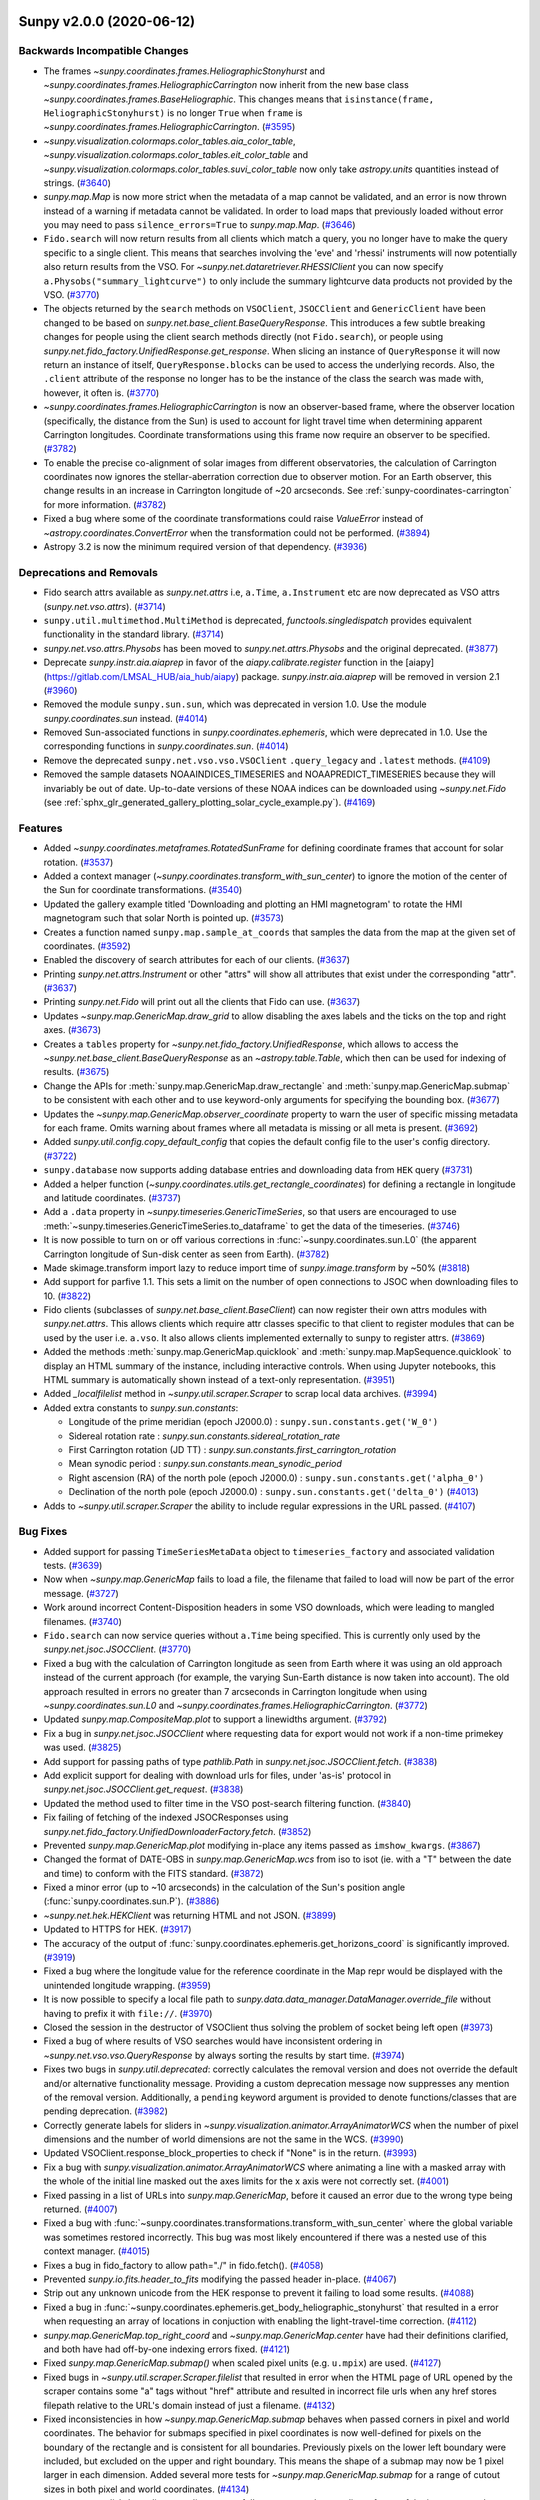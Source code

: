 Sunpy v2.0.0 (2020-06-12)
=========================

Backwards Incompatible Changes
------------------------------

- The frames `~sunpy.coordinates.frames.HeliographicStonyhurst` and `~sunpy.coordinates.frames.HeliographicCarrington` now inherit from the new base class `~sunpy.coordinates.frames.BaseHeliographic`.
  This changes means that ``isinstance(frame, HeliographicStonyhurst)`` is no longer ``True`` when ``frame`` is `~sunpy.coordinates.frames.HeliographicCarrington`. (`#3595 <https://github.com/sunpy/sunpy/pull/3595>`__)
- `~sunpy.visualization.colormaps.color_tables.aia_color_table`, `~sunpy.visualization.colormaps.color_tables.eit_color_table` and `~sunpy.visualization.colormaps.color_tables.suvi_color_table` now only take `astropy.units` quantities instead of strings. (`#3640 <https://github.com/sunpy/sunpy/pull/3640>`__)
- `sunpy.map.Map` is now more strict when the metadata of a map cannot be validated, and
  an error is now thrown instead of a warning if metadata cannot be validated. In order to
  load maps that previously loaded without error you may need to pass ``silence_errors=True``
  to `sunpy.map.Map`. (`#3646 <https://github.com/sunpy/sunpy/pull/3646>`__)
- ``Fido.search`` will now return results from all clients which match a query, you no longer have to make the query specific to a single client. This means that searches involving the 'eve' and 'rhessi' instruments will now potentially also return results from the VSO. For `~sunpy.net.dataretriever.RHESSIClient` you can now specify ``a.Physobs("summary_lightcurve")`` to only include the summary lightcurve data products not provided by the VSO. (`#3770 <https://github.com/sunpy/sunpy/pull/3770>`__)
- The objects returned by the ``search`` methods on ``VSOClient``, ``JSOCClient`` and ``GenericClient`` have been changed to be based on `sunpy.net.base_client.BaseQueryResponse`. This introduces a few subtle breaking changes for people using the client search methods directly (not ``Fido.search``), or people using `sunpy.net.fido_factory.UnifiedResponse.get_response`. When slicing an instance of ``QueryResponse`` it will now return an instance of itself, ``QueryResponse.blocks`` can be used to access the underlying records. Also, the ``.client`` attribute of the response no longer has to be the instance of the class the search was made with, however, it often is. (`#3770 <https://github.com/sunpy/sunpy/pull/3770>`__)
- `~sunpy.coordinates.frames.HeliographicCarrington` is now an observer-based frame, where the observer location (specifically, the distance from the Sun) is used to account for light travel time when determining apparent Carrington longitudes.  Coordinate transformations using this frame now require an observer to be specified. (`#3782 <https://github.com/sunpy/sunpy/pull/3782>`__)
- To enable the precise co-alignment of solar images from different observatories, the calculation of Carrington coordinates now ignores the stellar-aberration correction due to observer motion.
  For an Earth observer, this change results in an increase in Carrington longitude of ~20 arcseconds.
  See :ref:`sunpy-coordinates-carrington` for more information. (`#3782 <https://github.com/sunpy/sunpy/pull/3782>`__)
- Fixed a bug where some of the coordinate transformations could raise `ValueError` instead of `~astropy.coordinates.ConvertError` when the transformation could not be performed. (`#3894 <https://github.com/sunpy/sunpy/pull/3894>`__)
- Astropy 3.2 is now the minimum required version of that dependency. (`#3936 <https://github.com/sunpy/sunpy/pull/3936>`__)


Deprecations and Removals
-------------------------

- Fido search attrs available as `sunpy.net.attrs` i.e, ``a.Time``, ``a.Instrument`` etc are now deprecated as VSO attrs (`sunpy.net.vso.attrs`). (`#3714 <https://github.com/sunpy/sunpy/pull/3714>`__)
- ``sunpy.util.multimethod.MultiMethod`` is deprecated, `functools.singledispatch` provides equivalent functionality in the standard library. (`#3714 <https://github.com/sunpy/sunpy/pull/3714>`__)
- `sunpy.net.vso.attrs.Physobs` has been moved to `sunpy.net.attrs.Physobs` and the original deprecated. (`#3877 <https://github.com/sunpy/sunpy/pull/3877>`__)
- Deprecate `sunpy.instr.aia.aiaprep` in favor of the `aiapy.calibrate.register` function in the
  [aiapy](https://gitlab.com/LMSAL_HUB/aia_hub/aiapy) package.
  `sunpy.instr.aia.aiaprep` will be removed in version 2.1 (`#3960 <https://github.com/sunpy/sunpy/pull/3960>`__)
- Removed the module ``sunpy.sun.sun``, which was deprecated in version 1.0.
  Use the module `sunpy.coordinates.sun` instead. (`#4014 <https://github.com/sunpy/sunpy/pull/4014>`__)
- Removed Sun-associated functions in `sunpy.coordinates.ephemeris`, which were deprecated in 1.0.
  Use the corresponding functions in `sunpy.coordinates.sun`. (`#4014 <https://github.com/sunpy/sunpy/pull/4014>`__)
- Remove the deprecated ``sunpy.net.vso.vso.VSOClient`` ``.query_legacy`` and ``.latest`` methods. (`#4109 <https://github.com/sunpy/sunpy/pull/4109>`__)
- Removed the sample datasets NOAAINDICES_TIMESERIES and NOAAPREDICT_TIMESERIES because they will invariably be out of date.
  Up-to-date versions of these NOAA indices can be downloaded using `~sunpy.net.Fido` (see :ref:`sphx_glr_generated_gallery_plotting_solar_cycle_example.py`). (`#4169 <https://github.com/sunpy/sunpy/pull/4169>`__)


Features
--------

- Added `~sunpy.coordinates.metaframes.RotatedSunFrame` for defining coordinate frames that account for solar rotation. (`#3537 <https://github.com/sunpy/sunpy/pull/3537>`__)
- Added a context manager (`~sunpy.coordinates.transform_with_sun_center`) to ignore the motion of the center of the Sun for coordinate transformations. (`#3540 <https://github.com/sunpy/sunpy/pull/3540>`__)
- Updated the gallery example titled 'Downloading and plotting an HMI magnetogram' to rotate the HMI magnetogram such that solar North is pointed up. (`#3573 <https://github.com/sunpy/sunpy/pull/3573>`__)
- Creates a function named ``sunpy.map.sample_at_coords`` that samples the data from the map at the given set of coordinates. (`#3592 <https://github.com/sunpy/sunpy/pull/3592>`__)
- Enabled the discovery of search attributes for each of our clients. (`#3637 <https://github.com/sunpy/sunpy/pull/3637>`__)
- Printing `sunpy.net.attrs.Instrument` or other "attrs" will show all attributes that exist under the corresponding "attr". (`#3637 <https://github.com/sunpy/sunpy/pull/3637>`__)
- Printing `sunpy.net.Fido` will print out all the clients that Fido can use. (`#3637 <https://github.com/sunpy/sunpy/pull/3637>`__)
- Updates `~sunpy.map.GenericMap.draw_grid` to allow disabling the axes labels and the ticks on the top and right axes. (`#3673 <https://github.com/sunpy/sunpy/pull/3673>`__)
- Creates a ``tables`` property for `~sunpy.net.fido_factory.UnifiedResponse`, which allows to access the `~sunpy.net.base_client.BaseQueryResponse` as an `~astropy.table.Table`, which then can be used for indexing of results. (`#3675 <https://github.com/sunpy/sunpy/pull/3675>`__)
- Change the APIs for :meth:`sunpy.map.GenericMap.draw_rectangle` and :meth:`sunpy.map.GenericMap.submap` to be consistent with each other and to use keyword-only arguments for specifying the bounding box. (`#3677 <https://github.com/sunpy/sunpy/pull/3677>`__)
- Updates the `~sunpy.map.GenericMap.observer_coordinate` property to warn the user of specific missing metadata for each frame.
  Omits warning about frames where all metadata is missing or all meta is present. (`#3692 <https://github.com/sunpy/sunpy/pull/3692>`__)
- Added `sunpy.util.config.copy_default_config` that copies the default config file to the user's config directory. (`#3722 <https://github.com/sunpy/sunpy/pull/3722>`__)
- ``sunpy.database`` now supports adding database entries and downloading data from ``HEK`` query (`#3731 <https://github.com/sunpy/sunpy/pull/3731>`__)
- Added a helper function (`~sunpy.coordinates.utils.get_rectangle_coordinates`) for defining a rectangle in longitude and latitude coordinates. (`#3737 <https://github.com/sunpy/sunpy/pull/3737>`__)
- Add a ``.data`` property in `~sunpy.timeseries.GenericTimeSeries`, so that users are encouraged to use :meth:`~sunpy.timeseries.GenericTimeSeries.to_dataframe` to get the data of the timeseries. (`#3746 <https://github.com/sunpy/sunpy/pull/3746>`__)
- It is now possible to turn on or off various corrections in :func:`~sunpy.coordinates.sun.L0` (the apparent Carrington longitude of Sun-disk center as seen from Earth). (`#3782 <https://github.com/sunpy/sunpy/pull/3782>`__)
- Made skimage.transform import lazy to reduce import time of `sunpy.image.transform` by ~50% (`#3818 <https://github.com/sunpy/sunpy/pull/3818>`__)
- Add support for parfive 1.1. This sets a limit on the number of open connections to JSOC when downloading files to 10. (`#3822 <https://github.com/sunpy/sunpy/pull/3822>`__)
- Fido clients (subclasses of `sunpy.net.base_client.BaseClient`) can now register their own attrs modules with `sunpy.net.attrs`.
  This allows clients which require attr classes specific to that client to register modules that can be used by the user i.e. ``a.vso``.
  It also allows clients implemented externally to sunpy to register attrs. (`#3869 <https://github.com/sunpy/sunpy/pull/3869>`__)
- Added the methods :meth:`sunpy.map.GenericMap.quicklook` and :meth:`sunpy.map.MapSequence.quicklook` to display an HTML summary of the instance, including interactive controls.
  When using Jupyter notebooks, this HTML summary is automatically shown instead of a text-only representation. (`#3951 <https://github.com/sunpy/sunpy/pull/3951>`__)
- Added `_localfilelist` method in `~sunpy.util.scraper.Scraper` to scrap local data archives. (`#3994 <https://github.com/sunpy/sunpy/pull/3994>`__)
- Added extra constants to `sunpy.sun.constants`:

  - Longitude of the prime meridian (epoch J2000.0) : ``sunpy.sun.constants.get('W_0')``
  - Sidereal rotation rate : `sunpy.sun.constants.sidereal_rotation_rate`
  - First Carrington rotation (JD TT) : `sunpy.sun.constants.first_carrington_rotation`
  - Mean synodic period : `sunpy.sun.constants.mean_synodic_period`
  - Right ascension (RA) of the north pole (epoch J2000.0) : ``sunpy.sun.constants.get('alpha_0')``
  - Declination of the north pole (epoch J2000.0) : ``sunpy.sun.constants.get('delta_0')`` (`#4013 <https://github.com/sunpy/sunpy/pull/4013>`__)
- Adds to `~sunpy.util.scraper.Scraper` the ability to include regular expressions in the URL passed. (`#4107 <https://github.com/sunpy/sunpy/pull/4107>`__)


Bug Fixes
---------

- Added support for passing ``TimeSeriesMetaData`` object to ``timeseries_factory`` and associated validation tests. (`#3639 <https://github.com/sunpy/sunpy/pull/3639>`__)
- Now when `~sunpy.map.GenericMap` fails to load a file, the filename that failed to load will now be part of the error message. (`#3727 <https://github.com/sunpy/sunpy/pull/3727>`__)
- Work around incorrect Content-Disposition headers in some VSO downloads, which were leading to mangled filenames. (`#3740 <https://github.com/sunpy/sunpy/pull/3740>`__)
- ``Fido.search`` can now service queries without ``a.Time`` being specified. This is currently only used by the `sunpy.net.jsoc.JSOCClient`. (`#3770 <https://github.com/sunpy/sunpy/pull/3770>`__)
- Fixed a bug with the calculation of Carrington longitude as seen from Earth where it was using an old approach instead of the current approach (for example, the varying Sun-Earth distance is now taken into account).
  The old approach resulted in errors no greater than 7 arcseconds in Carrington longitude when using `~sunpy.coordinates.sun.L0` and `~sunpy.coordinates.frames.HeliographicCarrington`. (`#3772 <https://github.com/sunpy/sunpy/pull/3772>`__)
- Updated `sunpy.map.CompositeMap.plot` to support a linewidths argument. (`#3792 <https://github.com/sunpy/sunpy/pull/3792>`__)
- Fix a bug in `sunpy.net.jsoc.JSOCClient` where requesting data for export would not work if a non-time primekey was used. (`#3825 <https://github.com/sunpy/sunpy/pull/3825>`__)
- Add support for passing paths of type `pathlib.Path` in `sunpy.net.jsoc.JSOCClient.fetch`. (`#3838 <https://github.com/sunpy/sunpy/pull/3838>`__)
- Add explicit support for dealing with download urls for files, under 'as-is' protocol in `sunpy.net.jsoc.JSOCClient.get_request`. (`#3838 <https://github.com/sunpy/sunpy/pull/3838>`__)
- Updated the method used to filter time in the VSO post-search filtering function. (`#3840 <https://github.com/sunpy/sunpy/pull/3840>`__)
- Fix failing of fetching of the indexed JSOCResponses using `sunpy.net.fido_factory.UnifiedDownloaderFactory.fetch`. (`#3852 <https://github.com/sunpy/sunpy/pull/3852>`__)
- Prevented `sunpy.map.GenericMap.plot` modifying in-place any items passed as ``imshow_kwargs``. (`#3867 <https://github.com/sunpy/sunpy/pull/3867>`__)
- Changed the format of DATE-OBS in `sunpy.map.GenericMap.wcs` from iso to isot (ie. with a "T" between the date and time) to conform with the FITS standard. (`#3872 <https://github.com/sunpy/sunpy/pull/3872>`__)
- Fixed a minor error (up to ~10 arcseconds) in the calculation of the Sun's position angle (:func:`sunpy.coordinates.sun.P`). (`#3886 <https://github.com/sunpy/sunpy/pull/3886>`__)
- `~sunpy.net.hek.HEKClient` was returning HTML and not JSON. (`#3899 <https://github.com/sunpy/sunpy/pull/3899>`__)
- Updated to HTTPS for HEK. (`#3917 <https://github.com/sunpy/sunpy/pull/3917>`__)
- The accuracy of the output of :func:`sunpy.coordinates.ephemeris.get_horizons_coord` is significantly improved. (`#3919 <https://github.com/sunpy/sunpy/pull/3919>`__)
- Fixed a bug where the longitude value for the reference coordinate in the Map repr would be displayed with the unintended longitude wrapping. (`#3959 <https://github.com/sunpy/sunpy/pull/3959>`__)
- It is now possible to specify a local file path to
  `sunpy.data.data_manager.DataManager.override_file` without having to prefix it
  with ``file://``. (`#3970 <https://github.com/sunpy/sunpy/pull/3970>`__)
- Closed the session in the destructor of VSOClient thus solving the problem of socket being left open (`#3973 <https://github.com/sunpy/sunpy/pull/3973>`__)
- Fixed a bug of where results of VSO searches would have inconsistent ordering in `~sunpy.net.vso.vso.QueryResponse` by always sorting the results by start time. (`#3974 <https://github.com/sunpy/sunpy/pull/3974>`__)
- Fixes two bugs in `sunpy.util.deprecated`: correctly calculates the
  removal version and does not override the default and/or alternative functionality
  message. Providing a custom deprecation message now suppresses any
  mention of the removal version. Additionally, a ``pending`` keyword argument is
  provided to denote functions/classes that are pending deprecation. (`#3982 <https://github.com/sunpy/sunpy/pull/3982>`__)
- Correctly generate labels for sliders in
  `~sunpy.visualization.animator.ArrayAnimatorWCS` when the number of pixel
  dimensions and the number of world dimensions are not the same in the WCS. (`#3990 <https://github.com/sunpy/sunpy/pull/3990>`__)
- Updated VSOClient.response_block_properties to check if "None" is in the return. (`#3993 <https://github.com/sunpy/sunpy/pull/3993>`__)
- Fix a bug with `sunpy.visualization.animator.ArrayAnimatorWCS` where animating
  a line with a masked array with the whole of the initial line masked out the
  axes limits for the x axis were not correctly set. (`#4001 <https://github.com/sunpy/sunpy/pull/4001>`__)
- Fixed passing in a list of URLs into `sunpy.map.GenericMap`, before it caused an error due to the wrong type being returned. (`#4007 <https://github.com/sunpy/sunpy/pull/4007>`__)
- Fixed a bug with :func:`~sunpy.coordinates.transformations.transform_with_sun_center` where the global variable was sometimes restored incorrectly.
  This bug was most likely encountered if there was a nested use of this context manager. (`#4015 <https://github.com/sunpy/sunpy/pull/4015>`__)
- Fixes a bug in fido_factory to allow  path="./" in fido.fetch(). (`#4058 <https://github.com/sunpy/sunpy/pull/4058>`__)
- Prevented `sunpy.io.fits.header_to_fits` modifying the passed header in-place. (`#4067 <https://github.com/sunpy/sunpy/pull/4067>`__)
- Strip out any unknown unicode from the HEK response to prevent it failing to load some results. (`#4088 <https://github.com/sunpy/sunpy/pull/4088>`__)
- Fixed a bug in :func:`~sunpy.coordinates.ephemeris.get_body_heliographic_stonyhurst` that resulted in a error when requesting an array of locations in conjuction with enabling the light-travel-time correction. (`#4112 <https://github.com/sunpy/sunpy/pull/4112>`__)
- `sunpy.map.GenericMap.top_right_coord` and `~sunpy.map.GenericMap.center`
  have had their definitions clarified, and both have had off-by-one indexing
  errors fixed. (`#4121 <https://github.com/sunpy/sunpy/pull/4121>`__)
- Fixed `sunpy.map.GenericMap.submap()` when scaled pixel units (e.g. ``u.mpix``)
  are used. (`#4127 <https://github.com/sunpy/sunpy/pull/4127>`__)
- Fixed bugs in `~sunpy.util.scraper.Scraper.filelist`
  that resulted in error when the HTML page of URL opened by the scraper contains some "a" tags without "href" attribute
  and resulted in incorrect file urls when any href stores filepath relative to the URL's domain instead of just a filename. (`#4132 <https://github.com/sunpy/sunpy/pull/4132>`__)
- Fixed inconsistencies in how `~sunpy.map.GenericMap.submap` behaves when passed corners in pixel and world coordinates.
  The behavior for submaps specified in pixel coordinates is now well-defined for pixels on the boundary of the rectangle
  and is consistent for all boundaries. Previously pixels on the lower left boundary were included, but excluded on the
  upper and right boundary. This means the shape of a submap may now be 1 pixel larger in each dimension.
  Added several more tests for `~sunpy.map.GenericMap.submap` for a range of cutout sizes in both pixel and world
  coordinates. (`#4134 <https://github.com/sunpy/sunpy/pull/4134>`__)
- `sunpy.map.on_disk_bounding_coordinates` now fully propagates the coordinate
  frame of the input map to the output coordinates. Previously only the observer
  coordinate, and no other frame attributes, were propagated. (`#4141 <https://github.com/sunpy/sunpy/pull/4141>`__)
- Fix an off-by-one error in the reference pixel returned by
  `sunpy.map.make_fitswcs_header`. (`#4152 <https://github.com/sunpy/sunpy/pull/4152>`__)
- `sunpy.map.GenericMap.reference_pixel` now uses zero-based indexing, in order
  to be consistent with the rest of the `sunpy.map` API. (`#4154 <https://github.com/sunpy/sunpy/pull/4154>`__)
- Previously `sunpy.map.GenericMap.resample` with ``method='linear'`` was
  using an incorrect and constant value to fill edges when upsampling a map. Values
  near the edges are now correctly extrapolated using the ``fill_value=extrapolate``
  option to `scipy.interpolate.interp1d`. (`#4164 <https://github.com/sunpy/sunpy/pull/4164>`__)
- Fixed a bug where passing an `int` or `list` via the ``hdus`` keyword argument to
  `~sunpy.io.fits.read` threw an exception because the list of HDU objects was no longer
  of type `~astropy.io.fits.HDUList`. (`#4183 <https://github.com/sunpy/sunpy/pull/4183>`__)
- Fix attr printing when the attr registry is empty for that attr (`#4199 <https://github.com/sunpy/sunpy/pull/4199>`__)
- Improved the accuracy of :func:`~sunpy.coordinates.sun.angular_radius` by removing the use of the small-angle approximation.
  The inaccuracy had been less than 5 milliarcseconds. (`#4239 <https://github.com/sunpy/sunpy/pull/4239>`__)
- Fixed a bug with the ``observer`` frame attribute for coordinate frames where an input that was not supplied as a `~astropy.coordinates.SkyCoord` would sometimes result in a transformation error. (`#4266 <https://github.com/sunpy/sunpy/pull/4266>`__)


Improved Documentation
----------------------

- Fixed an issue with the scaling of class-inheritance diagrams in the online documentation by blocking the versions of graphviz containing a bug. (`#3548 <https://github.com/sunpy/sunpy/pull/3548>`__)
- A new example gallery example "Plotting a difference image" has been added,
  which can be used for base difference or running difference images. (`#3627 <https://github.com/sunpy/sunpy/pull/3627>`__)
- Removed obsolete Astropy Helpers submodule section in :file:`CONTRIBUTING.rst`;
  Also removed mentions of astropy_helpers in all files of the project. (`#3676 <https://github.com/sunpy/sunpy/pull/3676>`__)
- Corrected misleading `~sunpy.timeseries.metadata.TimeSeriesMetaData` documentation about optional parameters. (`#3680 <https://github.com/sunpy/sunpy/pull/3680>`__)
- Added an example for `~sunpy.map.GenericMap.world_to_pixel` function in the Units & Coordinates guide. (`#3776 <https://github.com/sunpy/sunpy/pull/3776>`__)
- Added a :ref:`page <sunpy-coordinates-carrington>` describing how SunPy calculates Carrington longitudes. (`#3782 <https://github.com/sunpy/sunpy/pull/3782>`__)
- Changed padding value of an example in the example gallery to fix the overlap of titles and x-label axes. (`#3835 <https://github.com/sunpy/sunpy/pull/3835>`__)
- More information and links about how to create changelogs. (`#3856 <https://github.com/sunpy/sunpy/pull/3856>`__)
- Clarified some inputs to `sunpy.map.GenericMap.plot`. (`#3866 <https://github.com/sunpy/sunpy/pull/3866>`__)
- Changed quoted sentence (that we suggest authors add to their research papers) in CITATION.rst (`#3896 <https://github.com/sunpy/sunpy/pull/3896>`__)
- Add example of how to use SunPy's HEK client to search for the GOES flare event list. (`#3953 <https://github.com/sunpy/sunpy/pull/3953>`__)
- Improved the doc layout of `sunpy.data.sample`. (`#4034 <https://github.com/sunpy/sunpy/pull/4034>`__)
- Made improvements to the gallery example :ref:`sphx_glr_generated_gallery_units_and_coordinates_stereo_secchi_starfield.py`. (`#4039 <https://github.com/sunpy/sunpy/pull/4039>`__)
- Improved the documentation of `sunpy.map.GenericMap.resample`. (`#4043 <https://github.com/sunpy/sunpy/pull/4043>`__)
- Updated the gallery example :ref:`sphx_glr_generated_gallery_units_and_coordinates_stereo_secchi_starfield.py` to use all of the information in the star catalog. (`#4116 <https://github.com/sunpy/sunpy/pull/4116>`__)
- Mini-galleries are now easier to create in the documentation thanks to a custom Sphinx directive (``minigallery``).
  The page :ref:`sunpy-coordinates-rotatedsunframe` has an example of a mini-gallery at the bottom. (`#4124 <https://github.com/sunpy/sunpy/pull/4124>`__)
- Added `sunpy.visualization.colormaps.color_tables` to the docs. (`#4182 <https://github.com/sunpy/sunpy/pull/4182>`__)
- Made minor improvments to the map histogramming example. (`#4205 <https://github.com/sunpy/sunpy/pull/4205>`__)
- Add a warning to `sunpy.io` docs to recommend not using it for FITS (`#4208 <https://github.com/sunpy/sunpy/pull/4208>`__)


Trivial/Internal Changes
------------------------

- Removed un-used and un-tested code paths in the private ``_remove_lytaf_events`` function
  in `sunpy.instr.lyra`. (`#3570 <https://github.com/sunpy/sunpy/pull/3570>`__)
- Removed ``astropy_helpers`` and this means that ``python setup.py <test,build_docs>`` no longer works.
  So if you want to:

  * Run the tests: Use ``tox -e <env name>`` or call ``pytest`` directly
  * Build the docs: Use ``tox -e docs`` or cd into the docs folder and run ``make html`` or ``sphinx-build docs docs/_build/html -W -b html -d docs/_build/.doctrees`` (`#3598 <https://github.com/sunpy/sunpy/pull/3598>`__)
- Cleaned up test warnings in sunpy.coordinates. (`#3652 <https://github.com/sunpy/sunpy/pull/3652>`__)
- Fix Python version for requiring importlib_resources (`#3683 <https://github.com/sunpy/sunpy/pull/3683>`__)
- `sunpy.net.attr.AttrWalker` no longer uses `sunpy.util.multimethod.MultiMethod` it uses a derivative of `functools.singledispatch` `sunpy.util.functools.seconddispatch` which dispatches on the second argument. (`#3714 <https://github.com/sunpy/sunpy/pull/3714>`__)
- Errors from a VSO search will now be raised to the user. (`#3719 <https://github.com/sunpy/sunpy/pull/3719>`__)
- Fixed the transformation test for `~sunpy.coordinates.metaframes.NorthOffsetFrame`, which would intermittently fail. (`#3775 <https://github.com/sunpy/sunpy/pull/3775>`__)
- :func:`~sunpy.coordinates.sun.earth_distance` is now computed without using coordinate transformations for better performance. (`#3782 <https://github.com/sunpy/sunpy/pull/3782>`__)
- Created a helper function for testing the equality/closeness of longitude angles (i.e., angles with wrapping). (`#3804 <https://github.com/sunpy/sunpy/pull/3804>`__)
- Bump the astropy version figure tests are run with from 3.1.2 to 3.2.3 (`#3925 <https://github.com/sunpy/sunpy/pull/3925>`__)
- Used `urllib.parse.urlsplit` in `~sunpy.util.scraper` for file scraping functionalities. (`#3956 <https://github.com/sunpy/sunpy/pull/3956>`__)
- Added `sunpy.net.base_client.BaseClient.check_attr_types_in_query` as a helper method
  to check if a query contains a set of required attributes, and is a subset of optional
  attributes. (`#3979 <https://github.com/sunpy/sunpy/pull/3979>`__)
- Removes appending login details for ftp urls from scraper. (`#4020 <https://github.com/sunpy/sunpy/pull/4020>`__)
- Re-factored the `sunpy.map.Map` factory to dispatch argument parsing based on type. (`#4037 <https://github.com/sunpy/sunpy/pull/4037>`__)
- Improved the error message raised by the Map factory when a map matches multiple source map types. (`#4052 <https://github.com/sunpy/sunpy/pull/4052>`__)
- Added log messages when the sample data fails to download. (`#4137 <https://github.com/sunpy/sunpy/pull/4137>`__)
- Remove an Astropy 3.1 comptibility wrapper for ``Quantity.to_string``. (`#4172 <https://github.com/sunpy/sunpy/pull/4172>`__)
- Refactor the sphinx config to no longer depend on astropy-sphinx and more
  closely match the new sunpy package template (`#4188 <https://github.com/sunpy/sunpy/pull/4188>`__)


sunpy v1.1.0 (2020-01-10)
=========================

Backwards Incompatible Changes
------------------------------

- The ``sunpy.net.vso.vso.get_online_vso_url`` function has been broken into two components, the new ``sunpy.net.vso.vso.get_online_vso_url`` function takes no arguments (it used to take three) and now only returns an online VSO mirror or None.
  The construction of a ``zeep.Client`` object is now handled by ``sunpy.net.vso.vso.build_client`` which has a more flexible API for customising the ``zeep.Client`` interface. (`#3330 <https://github.com/sunpy/sunpy/pull/3330>`__)
- Importing ``sunpy.timeseries.timeseriesbase`` no longer automatically imports
  Matplotlib. (`#3376 <https://github.com/sunpy/sunpy/pull/3376>`__)
- :meth:`sunpy.timeseries.sources.NOAAIndicesTimeSeries.peek()` now checks that the `type` argument is a
  valid string, and raises a `ValueError` if it isn't. (`#3378 <https://github.com/sunpy/sunpy/pull/3378>`__)
- Observer-based coordinate frames (`~sunpy.coordinates.frames.Heliocentric` and `~sunpy.coordinates.frames.Helioprojective`) no longer assume a default observer (Earth) if no observer is specified.  These frames can now be used with no observer specified, but most transformations cannot be performed for such frames.  This removal of a default observer only affects `sunpy.coordinates`, and has no impact on the default observer in `sunpy.map`. (`#3388 <https://github.com/sunpy/sunpy/pull/3388>`__)
- The callback functions provided to
  `~sunpy.visualization.animator.BaseFuncAnimator` ``button_func`` keyword
  argument now take two positional arguments rather than one. The function
  signature is now ``(animator, event)`` where the first arg is the animator
  object, and the second is the matplotlib mouse event. (`#3407 <https://github.com/sunpy/sunpy/pull/3407>`__)
- The colormap stored in SunPy's Map subclasses (ie. ``map.plot_settings['cmap']``)
  can now be colormap string instead of the full `matplotlib.colors.Colormap`
  object. To get the full `~matplotlib.colors.Colormap` object use the new attribute
  ``map.cmap``. (`#3412 <https://github.com/sunpy/sunpy/pull/3412>`__)
- Fix a warning in `sunpy.map.GenericMap.rotate` where the truth value of an array
  was being calculated. This changes the behaviour of
  `~sunpy.map.GenericMap.rotate` when the ``angle=`` parameter is not an
  `~astropy.units.Quantity` object to raise `TypeError` rather than `ValueError`. (`#3456 <https://github.com/sunpy/sunpy/pull/3456>`__)


Deprecations and Removals
-------------------------

- Removed the step of reparing images (replacing non-finite entries with local mean) before coaligning them. The user is expected to do this themselves before coaligning images. If NaNs/non-finite entries are present, a warning is thrown.
  The function `sunpy.image.coalignment.repair_image_nonfinite` is deprecated. (`#3287 <https://github.com/sunpy/sunpy/pull/3287>`__)
- The method to convert a `~sunpy.coordinates.frames.Helioprojective` frame from 2D to 3D has been renamed from ``calculate_distance`` to `~sunpy.coordinates.frames.Helioprojective.make_3d`.  This method is not typically directly called by users. (`#3389 <https://github.com/sunpy/sunpy/pull/3389>`__)
- `sunpy.visualization.animator.ImageAnimatorWCS` is now deprecated in favour of
  `~sunpy.visualization.animator.ArrayAnimatorWCS`. (`#3407 <https://github.com/sunpy/sunpy/pull/3407>`__)
- ``sunpy.cm`` has been moved to `sunpy.visualization.colormaps` and will be
  removed in a future version. (`#3410 <https://github.com/sunpy/sunpy/pull/3410>`__)


Features
--------

- Add a new `sunpy.data.manager` and `sunpy.data.cache` for dealing with versioned remote data within functions.
  Please see the `Remote Data Manager <https://docs.sunpy.org/en/latest/dev_guide/remote_data.html>`__ guide. (`#3124 <https://github.com/sunpy/sunpy/pull/3124>`__)
- Added the coordinate frames `~sunpy.coordinates.frames.HeliocentricEarthEcliptic` (HEE), `~sunpy.coordinates.frames.GeocentricSolarEcliptic` (GSE), `~sunpy.coordinates.frames.HeliocentricInertial` (HCI), and `~sunpy.coordinates.frames.GeocentricEarthEquatorial` (GEI). (`#3212 <https://github.com/sunpy/sunpy/pull/3212>`__)
- Added SunPy Map support for GOES SUVI images. (`#3269 <https://github.com/sunpy/sunpy/pull/3269>`__)
- - Support APE14 for ``ImageAnimatorWCS`` in SunPy's visualization module (`#3275 <https://github.com/sunpy/sunpy/pull/3275>`__)
- Add ability to disable progressbars when dowloading files using `sunpy.net.helioviewer` and edited docstrings to mention this feature. (`#3280 <https://github.com/sunpy/sunpy/pull/3280>`__)
- Adds support for searching and downloading SUVI data. (`#3301 <https://github.com/sunpy/sunpy/pull/3301>`__)
- Log all VSO XML requests and responses to the SunPy logger at the ``DEBUG``
  level. (`#3330 <https://github.com/sunpy/sunpy/pull/3330>`__)
- Transformations between frames in `sunpy.coordinates` can now provide detailed debugging output.  Set the `logging` level to ``DEBUG`` to enable this output. (`#3339 <https://github.com/sunpy/sunpy/pull/3339>`__)
- Added the `sunpy.coordinates.sun.carrington_rotation_time` function to
  compute the time of a given Carrington rotation number. (`#3360 <https://github.com/sunpy/sunpy/pull/3360>`__)
- A new method has been added to remove columns from a
  `sunpy.timeseries.GenericTimeSeries`. (`#3361 <https://github.com/sunpy/sunpy/pull/3361>`__)
- Add ``shape`` property to TimeSeries. (`#3380 <https://github.com/sunpy/sunpy/pull/3380>`__)
- Added ASDF schemas for the new coordinate frames (`~sunpy.coordinates.frames.GeocentricEarthEquatorial`, `~sunpy.coordinates.frames.GeocentricSolarEcliptic`, `~sunpy.coordinates.frames.HeliocentricEarthEcliptic`, `~sunpy.coordinates.frames.HeliocentricInertial`).  See the gallery for an example of using ``asdf`` to save and load a coordinate frame. (`#3398 <https://github.com/sunpy/sunpy/pull/3398>`__)
- `sunpy.visualization.animator.ArrayAnimatorWCS` was added which uses the WCS
  object to get the coordinates of all axes, including the slider labels. It also provides the
  ability to customise the plot by specifying arguments to
  `~astropy.visualization.wcsaxes.WCSAxes` methods and supports animation of
  WCS aware line plots with Astroy 4.0. (`#3407 <https://github.com/sunpy/sunpy/pull/3407>`__)
- The returned list of `~sunpy.map.Map` objects is now sorted by filename when
  passing a directory or glob pattern to `~sunpy.map.map_factory.MapFactory`. (`#3408 <https://github.com/sunpy/sunpy/pull/3408>`__)
- Single character wildcards and character ranges can now be passed as
  glob patterns to `~sunpy.map.Map`. (`#3408 <https://github.com/sunpy/sunpy/pull/3408>`__)
- `~sunpy.map.Map` now accepts filenames and directories as `pathlib.Path`
  objects. (`#3408 <https://github.com/sunpy/sunpy/pull/3408>`__)
- `~sunpy.map.GenericMap` objects now have a ``.cmap`` attribute, which returns the full `~matplotlib.colors.Colormap`.
  object. (`#3412 <https://github.com/sunpy/sunpy/pull/3412>`__)
- `sunpy.io.write_file()` now accepts `~pathlib.Path` objects as filename inputs. (`#3469 <https://github.com/sunpy/sunpy/pull/3469>`__)
- `sunpy.map.make_fitswcs_header` now accepts a `tuple` representing the shape of an array as well as the actual array as the ``data`` argument. (`#3483 <https://github.com/sunpy/sunpy/pull/3483>`__)
- Made a couple of module imports lazy to reduce the import time of sunpy.map by
  ~40%. (`#3495 <https://github.com/sunpy/sunpy/pull/3495>`__)
- `sunpy.map.GenericMap.wcs` now uses the full FITS header to construct the WCS.
  This adds support for instruments with more complex projections, such as WISPR,
  however does mean that Map will be more sensitive to incorrect or invalid FITS
  headers. If you are using custom headers with SunPy Map you might encounter
  issues relating to this change. (`#3501 <https://github.com/sunpy/sunpy/pull/3501>`__)
- `sunpy.visualization.animator.BaseFuncAnimator` now takes an optional
  ``slider_labels`` keyword argument which draws text labels in the center of the
  sliders. (`#3504 <https://github.com/sunpy/sunpy/pull/3504>`__)
- Added a more helpful error message when trying to load a file or directory
  that doesn't exist with `sunpy.map.Map`. (`#3568 <https://github.com/sunpy/sunpy/pull/3568>`__)
- Add ``__repr__`` for `~sunpy.map.MapSequence` objects  so that users can view the
  critical information of all the ``Map`` objects, in a concise manner. (`#3636 <https://github.com/sunpy/sunpy/pull/3636>`__)


Bug Fixes
---------

- Fixed accuracy issues with the calculations of Carrington longitude (`~sunpy.coordinates.sun.L0`) and Carrington rotation number (`~sunpy.coordinates.sun.carrington_rotation_number`). (`#3178 <https://github.com/sunpy/sunpy/pull/3178>`__)
- Updated `sunpy.map.make_fitswcs_header` to be more strict on the inputs it accepts. (`#3183 <https://github.com/sunpy/sunpy/pull/3183>`__)
- Fix the calculation of ``rsun_ref`` in `~sunpy.map.make_fitswcs_header` and and
  ensure that the default reference pixel is indexed from 1. (`#3184 <https://github.com/sunpy/sunpy/pull/3184>`__)
- Fixed the missing transformation between two `~sunpy.coordinates.HeliographicCarrington` frames with different observation times. (`#3186 <https://github.com/sunpy/sunpy/pull/3186>`__)
- `sunpy.map.sources.AIAMap` and `sunpy.map.sources.HMIMap` will no longer assume
  the existance of certain header keys. (`#3217 <https://github.com/sunpy/sunpy/pull/3217>`__)
- `sunpy.map.make_fitswcs_header` now supports specifying the map projection
  rather than defaulting to ``TAN``. (`#3218 <https://github.com/sunpy/sunpy/pull/3218>`__)
- Fix the behaviour of
  ``sunpy.coordinates.frames.Helioprojective.calculate_distance`` if the
  representation isn't Spherical. (`#3219 <https://github.com/sunpy/sunpy/pull/3219>`__)
- Fixed a bug where the longitude of a coordinate would not wrap at the expected angle following a frame transformation. (`#3223 <https://github.com/sunpy/sunpy/pull/3223>`__)
- Fixed a bug where passing a time or time interval to the differential rotation function threw an error because the new observer was not in HGS. (`#3225 <https://github.com/sunpy/sunpy/pull/3225>`__)
- Fixed bug where `~sunpy.coordinates.ephemeris.get_horizons_coord` was unable to accept `~astropy.time.Time` arrays as input. (`#3227 <https://github.com/sunpy/sunpy/pull/3227>`__)
- Fix the ticks on the default heliographic grid overlay so they are not white
  (and normally invisible) by default. (`#3235 <https://github.com/sunpy/sunpy/pull/3235>`__)
- Fixed a bug with `sunpy.net.hek.HEKClient` when the results returned were a mixed dataset. (`#3240 <https://github.com/sunpy/sunpy/pull/3240>`__)
- Fix `sunpy.physics.differential_rotation.differential_rotate` to rotate in the
  correct direction and to account for the rotation of the heliographic
  coordinate frame with time. (`#3245 <https://github.com/sunpy/sunpy/pull/3245>`__)
- Fixed a bug with the handling of changing observation times for transformations between `~astropy.coordinates.HCRS` and `~sunpy.coordinates.frames.HeliographicStonyhurst`, which also indirectly affected other transformations when changing observation times. (`#3246 <https://github.com/sunpy/sunpy/pull/3246>`__)
- Fixed all coordinate transformations to properly handle a change in observation time. (`#3247 <https://github.com/sunpy/sunpy/pull/3247>`__)
- Fixed the handling of coordinates with velocity information when transforming between Astropy frames and SunPy frames. (`#3247 <https://github.com/sunpy/sunpy/pull/3247>`__)
- Fixed `~sunpy.physics.solar_rotation.calculate_solar_rotate_shift` so that it does not calculate a shift between the reference layer and itself, which would sometimes incorrectly result in a shift of a pixel due to numerical precision. (`#3255 <https://github.com/sunpy/sunpy/pull/3255>`__)
- Stop crash when ``LineAnimator`` ``axes_ranges`` entry given as ``1D`` array when data is ``>1D``, i.e. as an independent axis. (`#3283 <https://github.com/sunpy/sunpy/pull/3283>`__)
- Fixed a `sunpy.coordinates` bug where a frame using the default observer of Earth could have its observer overwritten during a transformation. (`#3291 <https://github.com/sunpy/sunpy/pull/3291>`__)
- Fixed a bug where the transformation from `~sunpy.coordinates.frames.Helioprojective` to `~sunpy.coordinates.frames.Heliocentric` used the Sun-observer distance from the wrong frame when shifting the origin, and thus might not give the correct answer if the observer was not the same for the two frames. (`#3291 <https://github.com/sunpy/sunpy/pull/3291>`__)
- Fixed a bug with the transformations between `~sunpy.coordinates.frames.Heliocentric` and `~sunpy.coordinates.frames.HeliographicStonyhurst` when the frame observation time was not the same as the observer observation time.  The most common way to encounter this bug was when transforming from `~sunpy.coordinates.frames.Helioprojective` to any non-observer-based frame while also changing the observation time. (`#3291 <https://github.com/sunpy/sunpy/pull/3291>`__)
- VSO client ``fetch`` should not download when ``wait`` keyword argument is specified. (`#3298 <https://github.com/sunpy/sunpy/pull/3298>`__)
- Fixed a bug with `~sunpy.coordinates.wcs_utils.solar_frame_to_wcs_mapping` that assumed that the supplied frame was a SunPy frame. (`#3305 <https://github.com/sunpy/sunpy/pull/3305>`__)
- Fixed bugs with `~sunpy.coordinates.wcs_utils.solar_frame_to_wcs_mapping` if the input frame does not include an observation time or an observer. (`#3305 <https://github.com/sunpy/sunpy/pull/3305>`__)
- `~sunpy.coordinates.utils.GreatArc` now accounts for the start and end points of the arc having different observers. (`#3334 <https://github.com/sunpy/sunpy/pull/3334>`__)
- Fixed situations where 2D coordinates provided to `~sunpy.coordinates.frames.HeliographicStonyhurst` and `~sunpy.coordinates.frames.HeliographicCarrington` were not converted to 3D as intended.  Furthermore, the stored data will always be the post-conversion, 3D version. (`#3351 <https://github.com/sunpy/sunpy/pull/3351>`__)
- Fix off by one error in `sunpy.map.make_fitswcs_header` where when using the
  default ``reference_pixel=None`` keyword argument the pixel coordinate of the
  reference pixel was off by +1. (`#3356 <https://github.com/sunpy/sunpy/pull/3356>`__)
- Updated both GOES XRS and LYRA dataretriever clients to use `~sunpy.util.scraper.Scraper`, to make sure that files are actually on the servers being queried. (`#3367 <https://github.com/sunpy/sunpy/pull/3367>`__)
- Fixing the ordering of lon and lat inputs into make_fitswcs_header (`#3371 <https://github.com/sunpy/sunpy/pull/3371>`__)
- Updated the URL for Fermi spacecraft-pointing files to use an HTTPS connection to HEASARC. (`#3381 <https://github.com/sunpy/sunpy/pull/3381>`__)
- Fixed a bug where permission denied errors when downloading files are very verbose by adding an error message in `~sunpy.net.fido_factory.UnifiedDownloaderFactory.fetch`. (`#3417 <https://github.com/sunpy/sunpy/pull/3417>`__)
- Fixed a malformed call to `astropy.time.Time` in a test, which resulted in an incorrect time scale (UTC instead of TT). (`#3418 <https://github.com/sunpy/sunpy/pull/3418>`__)
- Fix incorrect files being included in the tarball, and docs missing from the
  tarball (`#3423 <https://github.com/sunpy/sunpy/pull/3423>`__)
- Fixed a bug where clipping behavior had been enabled by default in the plotting normalizers for ``Map`` objects.  Clipping needs to be disabled to make use of the over/under/masked colors in the colormap. (`#3427 <https://github.com/sunpy/sunpy/pull/3427>`__)
- Fix a bug with observer based frames that prevented a coordinate with an array of obstimes being transformed to other frames. (`#3455 <https://github.com/sunpy/sunpy/pull/3455>`__)
- `sunpy.map.GenericMap` will no longer raise a warning if the posisition of the
  observer is not known for frames that don't need an observer, i.e. heliographic
  frames. (`#3462 <https://github.com/sunpy/sunpy/pull/3462>`__)
- Apply `os.path.expanduser` to `sunpy.map.map_factory.MapFactory` input
  before passing to `glob.glob` (`#3477 <https://github.com/sunpy/sunpy/pull/3477>`__)
- Fix multiple instances of `sunpy.map` sources assuming the type of FITS Header
  values. (`#3497 <https://github.com/sunpy/sunpy/pull/3497>`__)
- Fixed a bug with `~sunpy.coordinates.NorthOffsetFrame` where non-spherical representations for the north pole produced an error. (`#3517 <https://github.com/sunpy/sunpy/pull/3517>`__)
- Fixed ``map.__repr__`` when the coordinate system information contained in the
  ``CUNIT1/2`` metadata is not set to a known value. (`#3569 <https://github.com/sunpy/sunpy/pull/3569>`__)
- Fixed bugs with some coordinate transformations when ``obstime`` is ``None`` on the destination frame but can be assumed to be the same as the ``obstime`` of the source frame. (`#3576 <https://github.com/sunpy/sunpy/pull/3576>`__)
- Updated `sunpy.map.mapsequence.MapSequence` so that calling ``_derotate()`` raises ``NotImplementedError``.
  Added associated tests. (`#3613 <https://github.com/sunpy/sunpy/pull/3613>`__)
- Fixed pandas plotting registration in `sunpy.timeseries`. (`#3633 <https://github.com/sunpy/sunpy/pull/3633>`__)
- Correctly catch and emit a warning when converting a map metadata to a FITS
  header and it contains a keyword with non-ascii characters. (`#3645 <https://github.com/sunpy/sunpy/pull/3645>`__)


Improved Documentation
----------------------

- Clean up the docstring for `sunpy.physics.differential_rotation.solar_rotate_coordinate` to make the example clearer. (`#2708 <https://github.com/sunpy/sunpy/pull/2708>`__)
- Added new gallery examples and cleaned up various gallery examples. (`#3181 <https://github.com/sunpy/sunpy/pull/3181>`__)
- Cleaned and expanded upon the docstrings for each Fido Client. (`#3220 <https://github.com/sunpy/sunpy/pull/3220>`__)
- Added clarifying hyperlinks to the gallery example `getting_lasco_observer_location` to link to ``astroquery`` docs page. (`#3228 <https://github.com/sunpy/sunpy/pull/3228>`__)
- Added more details to docstrings in `sunpy.coordinates.frames`. (`#3262 <https://github.com/sunpy/sunpy/pull/3262>`__)
- Added a link to package maintainer list in the API Stability page. (`#3281 <https://github.com/sunpy/sunpy/pull/3281>`__)
- Improved the contributing guide by updating commands and highlighting text. (`#3394 <https://github.com/sunpy/sunpy/pull/3394>`__)
- Removing `.fits` from the end of path kwargs in `sunpy.net.fido_factory.UnifiedDownloaderFactory.fetch` docs to change output file extension from ``{file}.fits.fits`` to ``{file}.fits``. (`#3399 <https://github.com/sunpy/sunpy/pull/3399>`__)
- A new example gallery section "Using SunPy with Other Packages" has been added,
  which contains a set of new examples using the `reproject
  <https://reproject.readthedocs.io/>`__ with solar data. (`#3405 <https://github.com/sunpy/sunpy/pull/3405>`__)
- Added a table of supported coordinate systems and other miscellaneous improvements to the :ref:`coordinates documentation <sunpy-coordinates>`. (`#3414 <https://github.com/sunpy/sunpy/pull/3414>`__)
- Clarified the meaning of :attr:`sunpy.map.GenericMap.dsun`. (`#3430 <https://github.com/sunpy/sunpy/pull/3430>`__)
- Fixed the plots with multiple subplots in the ``Map`` user guide to properly use `~astropy.visualization.wcsaxes` and to be appropriately sized. (`#3454 <https://github.com/sunpy/sunpy/pull/3454>`__)
- Fixed various issues with the gallery example of saving/loading coordinates using ``asdf``. (`#3473 <https://github.com/sunpy/sunpy/pull/3473>`__)
- Added ``sunpy.__citation__`` with a BibTex entry for citing sunpy. (`#3478 <https://github.com/sunpy/sunpy/pull/3478>`__)
- Added an example showing how to display two maps and fade between them. (`#3488 <https://github.com/sunpy/sunpy/pull/3488>`__)
- Clarified the meaning of some `~sunpy.map.GenericMap` observer properties. (`#3585 <https://github.com/sunpy/sunpy/pull/3585>`__)
- Added inherited members of `sunpy.map` classes to the docs. (`#3587 <https://github.com/sunpy/sunpy/pull/3587>`__)
- Fixed documentation of `sunpy.database.Database.search` by adding ``Returns`` docstring. (`#3593 <https://github.com/sunpy/sunpy/pull/3593>`__)
- Updated the docstring for the parameter ``sortby`` in `~sunpy.map.MapSequence` with the default value, valid value and how to disable sorting. (`#3601 <https://github.com/sunpy/sunpy/pull/3601>`__)
- Updated the tour guide to reflect that the time series is not random data. (`#3603 <https://github.com/sunpy/sunpy/pull/3603>`__)
- Fixes bold type and extra line breaks of remote data manager example
  in `remote_data_manager`. (`#3615 <https://github.com/sunpy/sunpy/pull/3615>`__)


Trivial/Internal Changes
------------------------

- Allow running our sphinx-gallery examples as Jupyter notebooks via Binder (`#3256 <https://github.com/sunpy/sunpy/pull/3256>`__)
- Improve error messages and type checking in
  `sunpy.visualization.animator.image.ImageAnimatorWCS`. (`#3346 <https://github.com/sunpy/sunpy/pull/3346>`__)
- Copy the library ``distro`` into :file:`sunpy/extern`: replaces the deprecated ``platform/linux_distribution`` (`#3396 <https://github.com/sunpy/sunpy/pull/3396>`__)
- The version of Matplotlib used to generate figure tests has been bumped from
  3.0.3 to 3.1.1. (`#3406 <https://github.com/sunpy/sunpy/pull/3406>`__)
- Corrected spelling of 'plotting' in timeseries method (changed 'ploting' to 'plotting'). (`#3429 <https://github.com/sunpy/sunpy/pull/3429>`__)
- Switched to "importlib_metadata" to get package version to speed up import of SunPy. (`#3449 <https://github.com/sunpy/sunpy/pull/3449>`__)
- Fix tests for `sunpy.data.data_manager` and ensure they are correctly executed with pytest. (`#3550 <https://github.com/sunpy/sunpy/pull/3550>`__)


sunpy 1.0.0 (2019-06-01)
========================

Backwards Incompatible Changes
------------------------------

- Move the matplotlib animators from ``sunpy.visualisation.imageanimator`` and
  ``sunpy.visualization.mapcubeanimator`` to `sunpy.visualization.animator`. (`#2515 <https://github.com/sunpy/sunpy/pull/2515>`__)
- Make `sunpy.time.parse_time` return `astropy.time.Time` instead of `datetime.datetime`. (`#2611 <https://github.com/sunpy/sunpy/pull/2611>`__)
- The properties and methods of `sunpy.time.TimeRange` returns `astropy.time.Time` and `astropy.time.TimeDelta` instead of `datetime.datetime` and `datetime.timedelta` respectively. (`#2638 <https://github.com/sunpy/sunpy/pull/2638>`__)
- The `sunpy.instr.goes` module now accepts and returns
  `sunpy.timeseries.sources.XRSTimeSeries` objects only. (`#2666 <https://github.com/sunpy/sunpy/pull/2666>`__)
- ``obstime`` keyword param of ``sunpy.instr.goes._goes_lx`` takes a non-scalar `astropy.time.Time` object instead of `numpy.ndarray`. The precision of times contained in `sunpy.timeseries` has been increased to 9 from 6. (`#2676 <https://github.com/sunpy/sunpy/pull/2676>`__)
- Removed ``sunpy.net.jsoc.attrs.Time`` because it served the same purpose as `sunpy.net.attrs.Time` after the switch to `astropy.time.Time`. (`#2694 <https://github.com/sunpy/sunpy/pull/2694>`__)
- Remove unused ``**kwargs`` within TimeSeries functions. (`#2717 <https://github.com/sunpy/sunpy/pull/2717>`__)
- Rotation matrices inside map objects were previously stored as numpy matrices, but are now
  stored as numpy arrays, as numpy will eventually remove their matrix datatype. See
  https://docs.scipy.org/doc/numpy/user/numpy-for-matlab-users.html for more information. (`#2719 <https://github.com/sunpy/sunpy/pull/2719>`__)
- The ``sunpy.cm.show_colormaps`` function now accepts the keyword 'search' instead of 'filter'. (`#2731 <https://github.com/sunpy/sunpy/pull/2731>`__)
- The keyword arguments to all client ``.fetch`` methods have been changed to
  support the new parfive downloader and to ensure consisteny across all Fido
  clients. (`#2797 <https://github.com/sunpy/sunpy/pull/2797>`__)
- The Helioviewer client has been switched to using the newer Helioviewer API.
  This has meant that we have changed some of the keywords that were passed into client's methods.
  We have enforced that several keywords (observatory,instrument,detector,measurement) need to be defined otherwise the functions cannot return any data. (`#2801 <https://github.com/sunpy/sunpy/pull/2801>`__)
- Maps no longer assume that the pixel units are arcseconds if the units aren't
  explicitly set. In addition to this if critical metadata is missing from when
  creating a map, the map will fail to initialize and will raise an error. (`#2847 <https://github.com/sunpy/sunpy/pull/2847>`__)
- axis_ranges kwarg of `sunpy.visualization.animator.base.ArrayAnimator`, `sunpy.visualization.animator.image.ImageAnimator` and `sunpy.visualization.animator.line.LineAnimator` now must be entered as None, [min, max] or pixel edges of each array element. Previously, pixel centers were expected.  This change removes ambiguity in interpretation and ensures the extent of the plot can always be accurately derived. (`#2867 <https://github.com/sunpy/sunpy/pull/2867>`__)
- All keywords have been added (with defaults) to each `~sunpy.net.helioviewer.HelioviewerClient` function.
  This means that there will be some changes to the style of the PNG screenshot that is returned.
  Returns for the JPEG 2000 and the other functions should be the same but not guaranteed. (`#2883 <https://github.com/sunpy/sunpy/pull/2883>`__)
- Changed `sunpy.sun.models.interior` and `sunpy.sun.models.evolution` from `pandas.DataFrame` to `astropy.table.QTable` (`#2936 <https://github.com/sunpy/sunpy/pull/2936>`__)
- Minimum numpy version is now >=1.14.5 (`#2954 <https://github.com/sunpy/sunpy/pull/2954>`__)
- Removed ``sunpy.time.julian_day``, ``sunpy.time.julian_centuries``, ``sunpy.time.day_of_year``, ``sunpy.time.break_time``, ``sunpy.time.get_day``. (`#2999 <https://github.com/sunpy/sunpy/pull/2999>`__)
- Updated the solar values in `sunpy.sun.constants` to IAU 2015 values. (`#3001 <https://github.com/sunpy/sunpy/pull/3001>`__)
- Renamed ``eccentricity_sunearth_orbit`` to ``eccentricity_sun_earth_orbit``. (`#3001 <https://github.com/sunpy/sunpy/pull/3001>`__)
- Renamed ``sunpy.image.rescale`` to `sunpy.image.resample`. (`#3044 <https://github.com/sunpy/sunpy/pull/3044>`__)
- Remove the ``basic_plot`` keyword argument from
  `~sunpy.map.GenericMap.peek`. An example has been added to the gallery
  showing how to make a plot like this. (`#3109 <https://github.com/sunpy/sunpy/pull/3109>`__)
- `sunpy.map.GenericMap` will no longer use the key ``solar_b0`` as a value for heliographic latitude. (`#3115 <https://github.com/sunpy/sunpy/pull/3115>`__)
- `sunpy.map.GenericMap` now checks for a complete observer location rather than
  individually defaulting coordinates (lat, lon, distance) to Earth position. If
  any one of the three coordinates is missing from the header the observer will
  be defaulted to Earth and a warning raised. (`#3115 <https://github.com/sunpy/sunpy/pull/3115>`__)
- ``sunpy.sun.sun`` functions have been re-implemented using Astropy for significantly improved accuracy.  Some functions have been removed. (`#3137 <https://github.com/sunpy/sunpy/pull/3137>`__)
- All of the functions in ``sunpy.sun.sun`` and all of the Sun-specific functions in `sunpy.coordinates.ephemeris` have been moved to the new module `sunpy.coordinates.sun`. (`#3163 <https://github.com/sunpy/sunpy/pull/3163>`__)


Deprecations and Removals
-------------------------

- The deprecated ``sunpy.lightcurve``, ``sunpy.wcs`` and ``sunpy.spectra`` modules have now
  been removed. (`#2666 <https://github.com/sunpy/sunpy/pull/2666>`__)
- ``sunpy.instr.rhessi.get_obssumm_dbase_file`` ``sunpy.instr.rhessi.get_obssum_filename``, ``sunpy.instr.rhessi.get_obssumm_file`` have been removed. `~sunpy.net.Fido` should be used to download these files. (`#2808 <https://github.com/sunpy/sunpy/pull/2808>`__)
- Removed ``heliographic_solar_center`` in favour of ``sunpy.coordinates.get_sun_L0`` and ``sunpy.coordinates.get_sun_B0`` (`#2830 <https://github.com/sunpy/sunpy/pull/2830>`__)
- Removed ``GenericClient.query`` in favour of `sunpy.net.dataretriever.GenericClient.search` (`#2830 <https://github.com/sunpy/sunpy/pull/2830>`__)
- Removed ``sunearth_distance`` in favour of ``get_sunearth_distance`` (`#2830 <https://github.com/sunpy/sunpy/pull/2830>`__)
- Removed ``remove_lytaf_events_from_lightcurve`` in favour of `sunpy.instr.lyra.remove_lytaf_events_from_timeseries` (`#2830 <https://github.com/sunpy/sunpy/pull/2830>`__)
- Removed ``sunpy.cm.get_cmap`` in favour of ``plt.get_cmap`` (`#2830 <https://github.com/sunpy/sunpy/pull/2830>`__)
- Removed ``database.query`` in favour of `sunpy.database.Database.search` (`#2830 <https://github.com/sunpy/sunpy/pull/2830>`__)
- Removed ``sunpy.net.vso.InteractiveVSOClient`` (`#2830 <https://github.com/sunpy/sunpy/pull/2830>`__)
- Removed ``MapCube`` in favour of `~sunpy.map.MapSequence` (`#2830 <https://github.com/sunpy/sunpy/pull/2830>`__)
- Removed ``solar_north`` in favour of ``get_sun_P`` (`#2830 <https://github.com/sunpy/sunpy/pull/2830>`__)
- Removed ``database.download`` in favour of `sunpy.database.Database.fetch` (`#2830 <https://github.com/sunpy/sunpy/pull/2830>`__)
- Removed ``sunpy.map.GenericMap.pixel_to_data`` in favour of `sunpy.map.GenericMap.pixel_to_world` (`#2830 <https://github.com/sunpy/sunpy/pull/2830>`__)
- Removed ``GenericClient.get`` in favour of `sunpy.net.dataretriever.GenericClient.fetch`. This changes applies to the other clients as well. (`#2830 <https://github.com/sunpy/sunpy/pull/2830>`__)
- Removed ``Map.xrange`` and ``Map.yrange`` (`#2830 <https://github.com/sunpy/sunpy/pull/2830>`__)
- Removed ``sunpy.net.attrs.Wave`` in favour of `~sunpy.net.vso.attrs.Wavelength` (`#2830 <https://github.com/sunpy/sunpy/pull/2830>`__)
- Removed ``JSOCClient.check_request`` in favour of `drms.client.ExportRequest.status` (`#2830 <https://github.com/sunpy/sunpy/pull/2830>`__)
- ``sunpy.net.vso.VSOClient.query_legacy`` and ``sunpy.net.vso.VSOClient.latest`` have been deprecated as we strongly recommend people use `sunpy.net.Fido` for all queries. (`#2866 <https://github.com/sunpy/sunpy/pull/2866>`__)
- The deprecated ``sunpy.physics.transforms`` module has been removed, it is
  replaced by `sunpy.physics.solar_rotation` and
  `sunpy.physics.differential_rotation`. (`#2994 <https://github.com/sunpy/sunpy/pull/2994>`__)
- Removed ``sunpy.sun.sun.solar_cycle_number`` because it was fundamentally flawed (`#3150 <https://github.com/sunpy/sunpy/pull/3150>`__)


Features
--------

- Change arguments to ``sunpy.test`` from ``offline=`` and ``online=`` to ``online`` and ``online_only``. This matches the behavior of the figure keyword arguments and comes as a part of a move to using a modified version of the Astropy test runner. (`#1983 <https://github.com/sunpy/sunpy/pull/1983>`__)
- asdf schemas and tags were added for the SunPy coordinate frames and `~sunpy.map.GenericMap` allowing these objects to be saved to and restored from `asdf <https://asdf.readthedocs.io/>`__ files. (`#2366 <https://github.com/sunpy/sunpy/pull/2366>`__)
- The images from image tests are now saved in a local folder for easy access. (`#2507 <https://github.com/sunpy/sunpy/pull/2507>`__)
- ``sunpy.map.MapCube`` has been renamed to `sunpy.map.MapSequence` to better reflect its use as a collection of map objects. (`#2603 <https://github.com/sunpy/sunpy/pull/2603>`__)
- Net search attributes now support tab completion of values and display a table of possible values when printed, to allow easier discoverability of possible search values. (`#2663 <https://github.com/sunpy/sunpy/pull/2663>`__)
- Running the figure tests now creates a page showing the differences between
  the expected figures and the figures produced from running the tests. (`#2681 <https://github.com/sunpy/sunpy/pull/2681>`__)
- Add support for Dask arrays in `sunpy.map.Map`. The map factory now checks a whitelist
  of array types rather than strictly checking if the array is of type `numpy.ndarray`. (`#2689 <https://github.com/sunpy/sunpy/pull/2689>`__)
- Persist the name of a coordinate, i.e. "earth" even though a concrete
  coordinate object has been calculated and use this string representation to change
  the way the sunpy frames are printed. This is primarily to facilitate displaying
  the name of the body rather than the concrete coordinate when printing a
  `~astropy.coordinates.SkyCoord`. (`#2723 <https://github.com/sunpy/sunpy/pull/2723>`__)
- `~sunpy.net.hek.HEKClient.search` now returns an `astropy.table.Table` instead of list of a `dict`. (`#2759 <https://github.com/sunpy/sunpy/pull/2759>`__)
- Add a downscaled HMI image to the sample data. (`#2782 <https://github.com/sunpy/sunpy/pull/2782>`__)
- Now able to create a `sunpy.map.Map` using an array and a `astropy.wcs.WCS` object. (`#2793 <https://github.com/sunpy/sunpy/pull/2793>`__)
- The download manager for `~sunpy.net.Fido` has been replaced with
  `parfive <https://parfive.readthedocs.io/en/latest/>`__. This provides advanced
  progress bars, proper handling of overwriting and the ability to retry failed
  downloads. (`#2797 <https://github.com/sunpy/sunpy/pull/2797>`__)
- `sunpy.map.GenericMap` can now save out rice compressed FITS files. (`#2826 <https://github.com/sunpy/sunpy/pull/2826>`__)
- Now any SunPyDeprecationWarnings will cause an error when using pytest. (`#2830 <https://github.com/sunpy/sunpy/pull/2830>`__)
- Added full Tox support for SunPy tests, documentation build and figure tests. (`#2839 <https://github.com/sunpy/sunpy/pull/2839>`__)
- Transition the `sunpy.net.vso.VSOClient` from using suds to `zeep <https://python-zeep.readthedocs.io/en/master/>`__ as the SOAP
  library. This is a more actively maintained library, and should provide better
  support for the VSOs https endpoints. This change should have no effect on the
  public API of the `sunpy.net.vso.VSOClient`. (`#2866 <https://github.com/sunpy/sunpy/pull/2866>`__)
- Provided access to the Helioviewer header information using `~sunpy.net.helioviewer.HelioviewerClient.get_jp2_header` function. (`#2904 <https://github.com/sunpy/sunpy/pull/2904>`__)
- Add a new WSDL URL and port to support SunPy use of VSO instance at SDAC. (`#2912 <https://github.com/sunpy/sunpy/pull/2912>`__)
- Add support for COSMO K-Coronograph (KCOR) FITS data. (`#2916 <https://github.com/sunpy/sunpy/pull/2916>`__)
- Add logger messaging system based on `~astropy.logger.AstropyLogger`, cleaned up all warnings, removed all print statements. (`#2980 <https://github.com/sunpy/sunpy/pull/2980>`__)
- The function `sunpy.image.coalignment.get_correlation_shifts` now issues an error when the number of dimensions
  are not correct instead of a warning and returning None. (`#2980 <https://github.com/sunpy/sunpy/pull/2980>`__)
- The default location of the sunpy sample data has changed to be in the platform
  specific data directory as provided by `appdirs <https://github.com/ActiveState/appdirs>`__. (`#2993 <https://github.com/sunpy/sunpy/pull/2993>`__)
- Add timeseries support for EVE/ESP level 1 data in `sunpy.timeseries.sources` (`#3032 <https://github.com/sunpy/sunpy/pull/3032>`__)
- The default style for Map plots have changed to reflect the changes in Astropy
  3.2. (`#3054 <https://github.com/sunpy/sunpy/pull/3054>`__)
- `sunpy.coordinates.ephemeris.get_body_heliographic_stonyhurst` can now account for light travel time when computing the (apparent) body position, as long as the observer location is provided. (`#3055 <https://github.com/sunpy/sunpy/pull/3055>`__)
- Added a helper function (`sunpy.map.make_fitswcs_header`) that allows users to create a meta header for custom created `sunpy.map.GenericMap`. (`#3083 <https://github.com/sunpy/sunpy/pull/3083>`__)
- Map plotting now accepts the optional keyword ``clip_interval`` for specifying a percentile interval for clipping.  For example, if the interval (5%, 99%) is specified, the bounds of the z axis are chosen such that the lowest 5% of pixels and the highest 1% of pixels are excluded. (`#3100 <https://github.com/sunpy/sunpy/pull/3100>`__)
- The new function `~sunpy.coordinates.get_horizons_coord` enables querying JPL HORIZONS for the locations of a wide range of solar-system bodies, including spacecraft. (`#3113 <https://github.com/sunpy/sunpy/pull/3113>`__)


Bug Fixes
---------

- Fix the bug that prevented VSO queries for HMI data from downloading file
  without specifying ``a.Physobs``. (`#2621 <https://github.com/sunpy/sunpy/pull/2621>`__)
- Fix ``sunpy.map.mapcube.MapCube.plot``. The code had not been updated to support the changes to the wcsaxes helper functions. (`#2627 <https://github.com/sunpy/sunpy/pull/2627>`__)
- Replace all use of the deprecated ``sunpy.cm.get_cmap`` with `matplotlib.cm.get_cmap` to prevent deprecation warnings being raised. (`#2635 <https://github.com/sunpy/sunpy/pull/2635>`__)
- Fix generation of the coordinate transformation graph with Astropy 3.1.dev (`#2636 <https://github.com/sunpy/sunpy/pull/2636>`__)
- Prevent helioviewer from erroring when downloading file to a directory that
  does not exist. It will now create the directory when required. (`#2642 <https://github.com/sunpy/sunpy/pull/2642>`__)
- Fix transformations into/out of Heliographic Stonyhurst frame when
  the coordinate representation is Cartesian. (`#2646 <https://github.com/sunpy/sunpy/pull/2646>`__)
- Running the figure tests with ``setup.py test`` now saves the figures and the hashes to the same directory as setup.py. (`#2658 <https://github.com/sunpy/sunpy/pull/2658>`__)
- `sunpy.instr.fermi.met_to_utc` now returns the correct utc time which takes into account the leap seconds that have passed. (`#2679 <https://github.com/sunpy/sunpy/pull/2679>`__)
- Support passing Python file objects to `sunpy.io.fits.write`. (`#2688 <https://github.com/sunpy/sunpy/pull/2688>`__)
- Added DRMS to setup.py so sunpy[all] installs it as a dependancy. (`#2693 <https://github.com/sunpy/sunpy/pull/2693>`__)
- Fix eve 0cs timeseries seperator regex to support Python 3.7 (`#2697 <https://github.com/sunpy/sunpy/pull/2697>`__)
- Fix the bug which crashes `~sunpy.map.sources.LASCOMap` for when 'date-obs' is reformatted agian from a self applied function. (`#2700 <https://github.com/sunpy/sunpy/pull/2700>`__)
- Change all instances of quantity_allclose to `astropy.units.allclose` this prevents pytest being needed to import `sunpy.coordinates` on Astropy 3 (`#2701 <https://github.com/sunpy/sunpy/pull/2701>`__)
- Fix RHESSI obssum file downloading to include the final day in the time range. (`#2714 <https://github.com/sunpy/sunpy/pull/2714>`__)
- Raise an error when transforming between HPC and HCC frames if the observer is not the same. (`#2725 <https://github.com/sunpy/sunpy/pull/2725>`__)
- Replaces the existing LASCO C2 and C3 color maps with new ones that perform better with JP2 and Level 0.5, 1 data. (`#2731 <https://github.com/sunpy/sunpy/pull/2731>`__)
- Do not attempt to save a FITS header comment for a keyword which is not in the header. This prevents an error on saving some maps after the metadata had been modified but not the comments. (`#2748 <https://github.com/sunpy/sunpy/pull/2748>`__)
- Add support for `~sunpy.map.sources.HMIMap` objects as input to `sunpy.instr.aia.aiaprep`. (`#2749 <https://github.com/sunpy/sunpy/pull/2749>`__)
- User can convert between HPC and HCC coordinates with different observers. This is implemented by automatically transforming the coordinate into HGS and then changing observer, and then transforming back to HCC. (`#2754 <https://github.com/sunpy/sunpy/pull/2754>`__)
- Changed default file type for Helioviewer to prevent decode errors. (`#2771 <https://github.com/sunpy/sunpy/pull/2771>`__)
- Increase figure size to avoid cutting off longer colormap names in ``sunpy.cm.show_colormaps``. (`#2824 <https://github.com/sunpy/sunpy/pull/2824>`__)
- The sample data directory will no longer be created until files are downloaded
  to it. (`#2836 <https://github.com/sunpy/sunpy/pull/2836>`__)
- Timeseries and lightcurve will now respect updated config values for download directory. (`#2844 <https://github.com/sunpy/sunpy/pull/2844>`__)
- Always use _default_wrap_angle rather than hard coding a wrap angle in the init
  of a sunpy coordinate frame (`#2853 <https://github.com/sunpy/sunpy/pull/2853>`__)
- Ensure imageanimators only slice arrays with integers (`#2856 <https://github.com/sunpy/sunpy/pull/2856>`__)
- Fixed `sunpy.io.fits.write` to handle the keyword ``COMMENT`` correctly. (`#2880 <https://github.com/sunpy/sunpy/pull/2880>`__)
- If Carrington longitude ("crln_obs") is found in the FITS header, `~sunpy.map.Map` converts this to the correct Heliographic longitude. (`#2946 <https://github.com/sunpy/sunpy/pull/2946>`__)
- `sunpy.net.helio.hec.HECClient.time_query` now resolves the correct input time format. (`#2969 <https://github.com/sunpy/sunpy/pull/2969>`__)
- Fixes the calculation of the solar rotation of coordinates and the differential rotation of `sunpy.map.GenericMap`. (`#2972 <https://github.com/sunpy/sunpy/pull/2972>`__)
- Added back the FERMI GBM client to `sunpy.net.dataretriever.sources`. (`#2983 <https://github.com/sunpy/sunpy/pull/2983>`__)
- Fix bug in `sunpy.net.hek` which raised and error if a search returned zero results, now returns an empty `sunpy.net.hek.HEKTable`. (`#3046 <https://github.com/sunpy/sunpy/pull/3046>`__)
- `~sunpy.map.sources.AIAMap` now uses the provided HAE coordinates instead of the provided HGS coordinates to determine the observer location. (`#3056 <https://github.com/sunpy/sunpy/pull/3056>`__)
- Correctly zero pad milliseconds in the `sunpy.util.scraper.Scraper` formatting to prevent errors when the millisecond value was less than 100. (`#3063 <https://github.com/sunpy/sunpy/pull/3063>`__)
- Fix `sunpy.util.scraper.Scraper` failing if a directory is not found on a remote server. (`#3063 <https://github.com/sunpy/sunpy/pull/3063>`__)
- Correctly extract observer location from MDI and EIT data (`#3067 <https://github.com/sunpy/sunpy/pull/3067>`__)
- Fix HGS <> HCRS test due to Ecliptic frame changes in astropy 3.2 (`#3075 <https://github.com/sunpy/sunpy/pull/3075>`__)
- Fixes bug when creating a timeseries from a URL and bug when creating a TimeSeries from  older GOES/XRS fits files. (`#3081 <https://github.com/sunpy/sunpy/pull/3081>`__)
- Added `~sunpy.map.sources.EUVIMap.rsun_obs`. It returns a quantity in arcsec consistent with other `sunpy.map.GenericMap` and overwrites mapbase's assumption of a photospheric limb as seen from Earth. (`#3099 <https://github.com/sunpy/sunpy/pull/3099>`__)
- Fixed bugs related to using `~sunpy.map.GenericMap.plot` and `~sunpy.map.GenericMap.peek` with the ``inline`` Matplotlib backend in Jupyter notebook. (`#3103 <https://github.com/sunpy/sunpy/pull/3103>`__)
- Make a correction to `sunpy.coordinates.wcs_utils.solar_wcs_frame_mapping` so
  that `astropy.wcs.WCS` objects are correctly converted to
  `sunpy.coordinates.frames` objects irrespective of the ordering of the axes. (`#3116 <https://github.com/sunpy/sunpy/pull/3116>`__)
- The `~sunpy.physics.differential_rotation.solar_rotate_coordinate` function returns a coordinate that accounts for the location of the new observer. (`#3123 <https://github.com/sunpy/sunpy/pull/3123>`__)
- Add support for rotation parameters to `sunpy.map.make_fitswcs_header`. (`#3139 <https://github.com/sunpy/sunpy/pull/3139>`__)
- Improve the implementation of `~sunpy.physics.differential_rotation.differential_rotate` the image warping when transforming Maps for differential rotation and change in observer position. (`#3149 <https://github.com/sunpy/sunpy/pull/3149>`__)
- Fix a bug where new helioviewer sources potentially cause `~sunpy.net.helioviewer.HelioviewerClient.data_sources` to error. (`#3162 <https://github.com/sunpy/sunpy/pull/3162>`__)


Improved Documentation
----------------------

- Organise the gallery into sections based on example type and tidy up a little. (`#2624 <https://github.com/sunpy/sunpy/pull/2624>`__)
- Added gallery example showing the conversion of Helioprojective Coordinates to Altitude/Azimuth Coordinates to and back. (`#2656 <https://github.com/sunpy/sunpy/pull/2656>`__)
- Add contribution guidelines for the sunpy example gallery. (`#2682 <https://github.com/sunpy/sunpy/pull/2682>`__)
- Added a gallery example for "Downloading and plotting a HMI image" and "Creating a Composite map". (`#2746 <https://github.com/sunpy/sunpy/pull/2746>`__)
- Added an example for ``sunpy.visualization.animator.ImageAnimatorWCS``. (`#2752 <https://github.com/sunpy/sunpy/pull/2752>`__)
- Minor changes to the developer guide regarding sprint labels. (`#2765 <https://github.com/sunpy/sunpy/pull/2765>`__)
- Copyedited and corrected the solar cycles example. (`#2770 <https://github.com/sunpy/sunpy/pull/2770>`__)
- Changed "online" mark to "remote_data" and made formatting of marks consistent. (`#2799 <https://github.com/sunpy/sunpy/pull/2799>`__)
- Add a missing plot to the end of the units and coordinates guide. (`#2813 <https://github.com/sunpy/sunpy/pull/2813>`__)
- Added gallery example showing how to access the SunPy colormaps (`#2865 <https://github.com/sunpy/sunpy/pull/2865>`__)
- Added gallery example showing how to access the SunPy solar physics constants. (`#2882 <https://github.com/sunpy/sunpy/pull/2882>`__)
- Major clean up of the developer documentation. (`#2951 <https://github.com/sunpy/sunpy/pull/2951>`__)
- Overhaul of the install intructions for the guide section of our documentation. (`#3147 <https://github.com/sunpy/sunpy/pull/3147>`__)


Trivial/Internal Changes
------------------------

- `~sunpy.time.parse_time` now uses `~functools.singledispatch` underneath. (`#2408 <https://github.com/sunpy/sunpy/pull/2408>`__)
- Revert the handling of ``quantity_allclose`` now that `astropy/astropy#7252 <https://github.com/astropy/astropy/pull/7252>`__ is merged. This also bumps the minimum astropy version to 3.0.2. (`#2598 <https://github.com/sunpy/sunpy/pull/2598>`__)
- Replace the subclasses of matplotlib Slider and Button in `sunpy.visualization` with partial functions. (`#2613 <https://github.com/sunpy/sunpy/pull/2613>`__)
- Sort the ana C source files before building to enable reproducible builds. (`#2637 <https://github.com/sunpy/sunpy/pull/2637>`__)
- We are now using `towncrier <https://github.com/hawkowl/towncrier>`__ to
  generate our changelogs. (`#2644 <https://github.com/sunpy/sunpy/pull/2644>`__)
- Moved figure tests to Python 3.6. (`#2655 <https://github.com/sunpy/sunpy/pull/2655>`__)
- Removed old metaclass used for Map and TimeSeries as we have now moved to Python 3.6. (`#2655 <https://github.com/sunpy/sunpy/pull/2655>`__)
- Updated astropy_helpers to v3.0.2. (`#2655 <https://github.com/sunpy/sunpy/pull/2655>`__)
- When running image tests, a comparison HTML page is now generated to show
  the generated images and expected images. (`#2660 <https://github.com/sunpy/sunpy/pull/2660>`__)
- Change to using pytest-cov for coverage report generation to enable support for parallel builds (`#2667 <https://github.com/sunpy/sunpy/pull/2667>`__)
- Use of `textwrap` to keep source code indented when multiline texts is used (`#2671 <https://github.com/sunpy/sunpy/pull/2671>`__)
- Fix mispelling of private attribute ``_default_heliographic_latitude`` in map. (`#2730 <https://github.com/sunpy/sunpy/pull/2730>`__)
- Miscellaneous fixes to developer docs about building sunpy's documentation. (`#2825 <https://github.com/sunpy/sunpy/pull/2825>`__)
- Changed `sunpy.instr.aia.aiaprep` to update BITPIX keyword to reflect the float64 dtype. (`#2831 <https://github.com/sunpy/sunpy/pull/2831>`__)
- Remove warning from ``GenericMap.submap`` when using pixel ``Quantities`` as input. (`#2833 <https://github.com/sunpy/sunpy/pull/2833>`__)
- Remove the usage of six and all ``__future__`` imports (`#2837 <https://github.com/sunpy/sunpy/pull/2837>`__)
- Fix SunPy Coordinate tests with Astropy 3.1 (`#2838 <https://github.com/sunpy/sunpy/pull/2838>`__)
- Stores entries from directories into database sorted by name. It adds mocks to the database user guide examples. (`#2873 <https://github.com/sunpy/sunpy/pull/2873>`__)
- Fix all DeprecationWarning: invalid escape sequence. (`#2885 <https://github.com/sunpy/sunpy/pull/2885>`__)
- Used `unittest.mock` for creating offline tests for simulating online tests for :file:`test_noaa.py` (`#2900 <https://github.com/sunpy/sunpy/pull/2900>`__)
- Fix support for pip 19 and isolated builds (`#2915 <https://github.com/sunpy/sunpy/pull/2915>`__)
- Moved to using `AppDirs <https://github.com/ActiveState/appdirs>`__ as the place to host our configuration file. (`#2922 <https://github.com/sunpy/sunpy/pull/2922>`__)
- Users can now use fewer keywords in our `~sunpy.net.helioviewer.HelioviewerClient` to access the available sources. Either by ``observatory`` and ``measurement`` or ``instrument`` and ``measurement`` as this much information is enough to get the source ID for most of the cases. (`#2926 <https://github.com/sunpy/sunpy/pull/2926>`__)
- Remove the pytest dependancy on the ``GenericMap`` asdf tag. (`#2943 <https://github.com/sunpy/sunpy/pull/2943>`__)
- Fix initialization of `~sunpy.net.vso.VSOClient` when no WSDL link is found. (`#2981 <https://github.com/sunpy/sunpy/pull/2981>`__)


0.9.0
=====

New Features
------------

- Added TimeUTime class to support utime. [#2409]
- Example for fine-grained use of ticks and grids [#2435]
- Maintiners Workflow Guide [#2411]
- Decorator to append and/or prepend doc strings [#2386]
- Adding ``python setup.py test --figure-only`` [#2557]
- Fido.fetch now accepts pathlib.Path objects for path attribute.[#2559]
- The `~sunpy.coordinates.HeliographicStonyhurst` coordinate system can now be specified
  using a cartesian system, which is sometimes known as the
  "Heliocentric Earth equatorial" (HEEQ) coordinate system. [#2437]

API Changes
-----------

- ``sunpy.coordinates.representation`` has been removed. Longitude wrapping is now done in the constructor of the frames. [#2431]
- Propagation of ``obstime`` in the coordinate frame transformation has changed, this means in general when transforming directly between frames (not `~astropy.coordinates.SkyCoord`) you will have to specify ``obstime`` in more places. [#2461]
- Transforming between Heliographic Stonyhurst and Carrington now requires that ``obstime`` be defined and the same on both the input and output frames. [#2461]
- Removed the figure return from .peek() [#2487]

Bug Fixes
---------

- Improve TimeSeriesBase docstring [#2399]
- Validate that pytest-doctestplus is installed [#2388]
- Fix use of self.wcs in plot in mapbase [#2398]
- Updated docstring with pointer to access EVE data for other levels [#2402]
- Fix broken links and redirections in documentation [#2403]
- Fixes Documentation changes due to NumPy 1.14 [#2404]
- Added docstrings to functions in dowload.py [#2415]
- Clean up database doc [#2414]
- rhessi.py now uses sunpy.io instead of astropy.io [#2416]
- Remove Gamma usage in Map [#2424]
- Changed requirements to python-dateutil [#2426]
- Clarify coordinate system definitions [#2429]
- Improve Map Peek when using draw_grid [#2442]
- Add HCC --> HGS test [#2443]
- Testing the transformation linking SunPy and Astropy against published values [#2454]
- Fixed title bug in sunpy.timeseries.rhessi [#2477]
- Allow LineAnimator to accept a varying x-axis [#2491]
- Indexing Bug Fix to LineAnimator [#2560]
- Output sphinx warnings to stdout [#2553]
- Docstring improvement for LineAnimator [#2514]
- move the egg_info builds to circleci [#2512]
- Added tests for TraceMap [#2504]
- Fix HGS frame constructor and HPC ``calculate_distance`` with SkyCoord constructor. [#2463]
- removed ``wavelnth`` keyword in meta desc of Maps to avoid using non standard FITS keyword like ``nan`` [#2456]
- The documentation build now uses the Sphinx configuration from sphinx-astropy rather than from astropy-helpers.[#2494]
- Migrate to hypothesis.strategies.datetimes [#2368]
- Prevent a deprecation warning due to truth values of Quantity [#2358]
- Print a warning when heliographic longitude is set to it's default value of 0 [#2480]
- parse_time now parses numpy.datetime64 correctly. [#2572]

0.8.5
=====

Bug Fixes
---------

- Removed AstropyDeprecationWarning from sunpy.coordinates.representation [#2476]
- Fix for NorthOffsetFrame under Astropy 3.0 [#2486]
- Fix lightcurve tests under numpy dev [#2505]
- Updated depecration link of radiospectra [#2481]
- Fixed Padding values in some of the documentation pages [#2497]
- Move documentation build to circleci [#2509]
- Fix Issue #2470 hgs_to_hcc(heliogcoord, heliocframe) [#2502]
- Fixing CompositeMap object so that it respects masked maps [#2492]

0.8.4
=====

Bug Fixes
---------

- Improve detection of ``SkyCoord`` frame instantiation when distance is
  ``1*u.one``. This fixes a plotting bug with ``WCSAxes`` in Astropy 3.0 [#2465]
- removed ``wavelnth`` keyword in meta desc of Maps to avoid using non standard FITS keyword like ``nan`` [#2427]
- Change the default units for HPC distance from ``u.km`` to `None`. [#2465]

0.8.3
=====

Bug Fixes
---------

- `~sunpy.net.dataretriever.XRSClient` now reports time ranges of files correctly. [#2364]
- Make parse_time work with datetime64s and pandas series [#2370]
- CompositeMap axes scaling now uses map spatial units [#2310]
- Moved license file to root of repository and updated README file [#2326]
- Fix docstring formatting for net.vso.attrs [#2309]]
- Fix coloring of ticks under matplotlib 2.0 default style [#2320]
- Always index arrays with tuples in ``ImageAnimator`` [#2320]
- Added links to possible attrs for FIDO in guide [#2317] [#2289]
- Updated GitHub Readme [#2281] [#2283]
- Fix matplotlib / pandas 0.21 bug in examples [#2336]
- Fixes the off limb enhancement example [#2329]
- Changes to masking hot pixels and picking bright pixels examples [#2325] [#2319]
- Travis CI fix for numpy-dev build [#2340]
- Updated masking brightest pixel example [#2338]
- Changed TRAVIS cronjobs [#2338]
- Support array values for ``obstime`` for coordinates and transformations [#2342] [#2346]
- Updated Gallery off limb enhance example [#2337]
- Documentation fixes for VSO [#2354] [#2353]
- All tests within the documentation have been fixed [#2343]
- Change to using pytest-remotedata for our online tests [#2345]
- Fixed upstream astropy/numpy documentation issues [#2359]
- Documentation for Map improved [#2361]
- Fix the output units of pixel_to_world [#2362]
- Documentation for Database improved [#2355]
- Added test for mapsave [#2365]
- Documentation for Sun improved [#2369]

0.8.2
=====

Bug Fixes
---------

- Shows a warning if observation time is missing [#2293]
- Updates MapCube to access the correct properties of the namedtuple SpatialPair [#2297]

0.8.1
======

Bug fixes
---------

- Fixed TimeSeries test failures due to missing test files [#2273]
- Refactored a GOES test to avoid a Py3.6 issue [#2276]

0.8.0
======

New Features
------------

-  Solar differential rotation for maps and submaps included.
-  Solar rotation calculation and mapcube derotation now use sunpy coordinates.
-  Sample data now downloads automatically on import if not available
   and is now pluggable so can be used by affiliated packages. Shortcut
   names have been normalized and all LIGHTCURVE shortcuts have changed
   to TIMESERIES.
-  Calculation of points on an arc of a great circle connecting two
   points on the Sun.
-  Removed ``extract_time`` function from ``sunpy.time`` and also tests
   related to the function from ``sunpy.time.tests``
-  User can now pass a custom time format as an argument inside
   ``sunpy.database.add_from_dir()`` in case the ``date-obs`` metadata
   cannot be read automatically from the files.
-  Add time format used by some SDO HMI FITS keywords
-  Now the ``sunpy.database.tables.display_entries()`` prints an astropy
   table.
-  Additional methods added inside the ``sunpy.database`` class to make
   it easier to display the database contents.
-  Remove unused ``sunpy.visualization.plotting`` module
-  Port the pyana wrapper to Python 3
-  ``Map.peek(basic_plot-True)`` no longer issues warnings
-  Remove the ``sunpy.map.nddata_compat`` module, this makes
   ``Map.data`` and ``Map.meta`` read only.
-  Add a ``NorthOffsetFrame`` class for generating HGS-like coordinate
   systems with a shifted north pole.
-  Remove deprecated ``VSOClient.show`` method.
-  Deprecate ``sunpy.wcs``: ``sunpy.coordinates`` and ``sunpy.map`` now
   provide all that functionality in a more robust manner.
-  Added hdu index in ``sunpy.database.tables.DatabaseEntry`` as a
   column in the table.
-  Removed ``HelioviewerClient`` from the ``sunpy.net`` namespace. It
   should now be imported with
   ``from sunpy.net.helioviewer import HelioviewerClient``.
-  Removed compatibility with standalone ``wcsaxes`` and instead depend
   on the version in astropy 1.3. SunPy now therefore depends on
   astropy>-1.3.
-  Update to ``TimeRange.__repr__``; now includes the qualified name and
   ``id`` of the object.
-  A new ``sunpy.visualization.imageanimator.LineAnimator`` class has
   been added to animate 1D data. This has resulted in API change for
   the ``sunpy.visualization.imageanimator.ImageAnimator`` class. The
   updateimage method has been renamed to update\_plot.
-  Drop support for Python 3.4.
-  SunPy now requires WCSAxes and Map.draw\_grid only works with
   WCSAxes.
-  ``Helioprojective`` and ``HelioCentric`` frames now have an
   ``observer`` attribute which itself is a coordinate object
   (``SkyCoord``) instead of ``B0``, ``L0`` and ``D0`` to describe the
   position of the observer.
-  ``GenericMap.draw_grid`` now uses ``WCSAxes``, it will only work on a
   ``WCSAxes`` plot, this may be less performant than the previous
   implementation.
-  ``GenericMap.world_to_pixel`` and ``GenericMap.pixel_to_world`` now
   accept and return ``SkyCoord`` objects only.
-  ``GenericMap`` has a new property ``observer_coordinate`` which
   returns a ``SkyCoord`` describing the position of the observer.
-  ``GenericMap.submap`` now takes arguments of the form ``bottom_left``
   and ``top_right`` rather than ``range_a`` and ``range_b``. This
   change enables submap to properly handle rotated maps and take input
   in the form of ``SkyCoord`` objects.
-  When referring to physical coordinates ``Pair.x`` has been replaced
   with ``SpatialPair.axis1``. This means values returned by
   ``GenericMap`` now differentiate between physical and pixel
   coordinates.
-  The physical radius of the Sun (length units) is now passed from Map
   into the coordinate frame so a consistent value is used when
   calculating distance to the solar surface in the
   ``HelioprojectiveFrame`` coordinate frame.
-  A new ``sunpy.visualization.imageanimator.ImageAnimatorWCS`` class
   has been added to animate N-Dimensional data with the associated WCS
   object.
-  Moved Docs to docs/ to follow the astropy style
-  Added SunPy specific warnings under util.
-  SunPy coordinate frames can now be transformed to and from Astropy
   coordinate frames
-  The time attribute for SunPy coordinate frames has been renamed from
   ``dateobs`` to ``obstime``
-  Ephemeris calculations with higher accuracy are now available under
   ``sunpy.coordinates.ephemeris``
-  Add support for SunPy coordinates to specify observer as a string of
   a major solar-system body, with the default being Earth. To make
   transformations using an observer specified as a string, ``obstime``
   must be set.
-  Added VSO query result block level caching in the database module.
   This prevents re-downloading of files which have already been
   downloaded. Especially helpful in case of overlapping queries.
-  Change the default representation for the Heliographic Carrington
   frame so Longitude follows the convention of going from 0-360
   degrees.
-  All Clients that are able to search and download data now have a
   uniform API that is ``search`` and ``fetch``. The older functions are
   still there but are deprecated for 0.8.

Bug fixes
---------

-  Add tests for RHESSI instrument
-  Maps from Helioviewer JPEG2000 files now have correct image scaling.
-  Get and set methods for composite maps now use Map plot\_settings.
-  Simplified map names when plotting.
-  Fix bug in ``wcs.convert_data_to_pixel`` where crpix[1] was used for
   both axes.
-  Fix some leftover instances of ``GenericMap.units``
-  Fixed bugs in ``sun`` equations
-  ``sunpy.io.fits.read`` will now return any parse-able HDUs even if
   some raise an error.
-  ``VSOClient`` no longer prints a lot of XML junk if the query fails.
-  Fix Map parsing of some header values to allow valid float strings
   like 'nan' and 'inf'.
-  Fix Map parsing of some header values to allow valid float strings
   like 'nan' and 'inf'.

0.7.8
=====

-  The SunPy data directory "~/sunpy" is no longer created until it is
   used (issue #2018)
-  Change the default representation for the Heliographic Carrington
   frame so Longitude follows the convention of going from 0-360
   degrees.
-  Fix for surface gravity unit.
-  Support for Pandas 0.20.1

0.7.7
=====

-  Fix errors with Numpy 1.12

0.7.6
=====

-  Add Astropy 1.3 Support

0.7.5
=====

-  Fix test faliure (mapbase) with 1.7.4
-  Restrict supported Astropy version to 1.0<astropy<1.3
-  Add Figure test env to SunPy repo.

0.7.4
=====

-  Remove Map always forcing warnings on.
-  ``Map.center`` now uses ``Map.wcs`` to correctly handle rotation.
-  Fix link in coordinates documentation.
-  Update helioviewer URL to HTTPS (fixes access to Helioviewer).
-  Fix processing of TRACE and YOHKOH measurement properties.
-  Remove warnings when using ``Map.peek(basic_plot-True)``
-  Update docstrings for HPC and HCC frames.

0.7.3
=====

-  Fix ConfigParser for Python 3.5.2 - This allows SunPy to run under
   Python 3.5.2
-  Fix incorrect ordering of keys in ``MapMeta``
-  Add ``sunpy.util.scraper`` to the API documentation.

0.7.2
=====

-  Fixed bugs in ``sun`` equations

0.7.1
=====

-  Fix bug in ``wcs.convert_data_to_pixel`` where crpix[1] was used for
   both axes.
-  Fix some leftover instances of ``GenericMap.units``
-  Fixed bugs in ``sun`` equations
-  Now the ``sunpy.database.tables.display_entries()`` prints an astropy
   table.
-  Additional methods added inside the ``sunpy.database`` class to make
   it easier to display the database contents.
-  ``sunpy.io.fits.read`` will now return any parse-able HDUs even if
   some raise an error.
-  ``VSOClient`` no longer prints a lot of XML junk if the query fails.
-  Remove unused ``sunpy.visualization.plotting`` module
-  ``Map.peek(basic_plot-True)`` no longer issues warnings
-  Remove the ``sunpy.map.nddata_compat`` module, this makes
   ``Map.data`` and ``Map.meta`` read only.
-  Add a ``NorthOffsetFrame`` class for generating HGS-like coordinate
   systems with a shifted north pole.
-  Remove deprecated ``VSOClient.show`` method.
-  Deprecate ``sunpy.wcs``: ``sunpy.coordinates`` and ``sunpy.map`` now
   provide all that functionality in a more robust manner.
-  Added hdu index in ``sunpy.database.tables.DatabaseEntry`` as a
   column in the table.
-  Removed ``HelioviewerClient`` from the ``sunpy.net`` namespace. It
   should now be imported with
   ``from sunpy.net.helioviewer import HelioviewerClient``.
-  Removed compatibility with standalone ``wcsaxes`` and instead depend
   on the version in astropy 1.3. SunPy now therefore depends on
   astropy>-1.3.
-  Update to ``TimeRange.__repr__``; now includes the qualified name and
   ``id`` of the object.
-  Change the default representation for the Heliographic Carrington
   frame so Longitude follows the convention of going from 0-360
   degrees.
-  Fix Map parsing of some header values to allow valid float strings
   like 'nan' and 'inf'.

0.7.0
=====

-  Fixed test failures with numpy developer version.[#1808]
-  Added ``timeout`` parameter in ``sunpy.data.download_sample_data()``
-  Fixed ``aiaprep`` to return properly sized map.
-  Deprecation warnings fixed when using image coalignment.
-  Sunpy is now Python 3.x compatible (3.4 and 3.5).
-  Added a unit check and warnings for map metadata.
-  Added IRIS SJI color maps.
-  Updated ``show_colormaps()`` with new string filter to show a subset
   of color maps.
-  Fixed MapCube animations by working around a bug in Astropy's
   ImageNormalize
-  Remove ``vso.QueryResponse.num_records()`` in favour of ``len(qr)``
-  Add a ``draw_rectangle`` helper to ``GenericMap`` which can plot
   rectangles in the native coordinate system of the map.
-  Added the ability to shift maps to correct for incorrect map
   location, for example.
-  Bug fix for RHESSI summary light curve values.
-  Mapcube solar derotation and coalignment now pass keywords to the
   routine used to shift the images, scipy.ndimage.interpolation.shift.
-  Add automatic registration of ``GenericMap`` subclasses with the
   factory as long as they define an ``is_datasource_for`` method.
-  Added functions ``flareclass_to_flux`` and ``flux_to_flareclass``
   which convert between GOES flux to GOES class numbers (e.g. X12,
   M3.4).
-  Removed old ``sunpy.util.goes_flare_class()``
-  Bug fix for RHESSI summary light curve values.
-  The ``MapCube.as_array`` function now returns a masked numpy array if
   at least one of the input maps in the MapCube has a mask.
-  Map superpixel method now respects maps that have masks.
-  Map superpixel method now accepts numpy functions as an argument, or
   any user-defined function.
-  Map superpixel method no longer has the restriction that the number
   of original pixels in the x (or y) side of the superpixel exactly
   divides the number of original pixels in the x (or y) side of the
   original map data.
-  ``sunpy.physics.transforms`` has been deprecated and the code moved
   into ``sunpy.physics``.
-  Add the ``sunpy.coordinates`` module, this adds the core physical
   solar coordinates frame within the astropy coordinates framework.
-  Added ability of maps to draw contours on top of themselves
   (``draw_contours``)
-  Added concatenate functionality to lightcurve base class.
-  Fix Map to allow astropy.io.fits Header objects as valid input for
   meta arguments.
-  Added an examples gallery using ``sphinx-gallery``.
-  API clean up to constants. Removed constant() function which is now
   replaced by get().
-  Prevent helioviewer tests from checking access to the API endpoint
   when running tests offline.
-  ``GenericMap.units`` is renamed to ``GenericMap.spatial_units`` to
   avoid confusion with ``NDData.unit``.
-  ``GenericMap`` now has a ``coordinate_frame`` property which returns
   an ``astropy.coordinates`` frame with all the meta data from the map
   populated.
-  ``GenericMap`` now has a ``_mpl_axes`` method which allows it to be
   specified as a projection to ``matplotlib`` methods and will return a
   ``WCSAxes`` object with ``WCS`` projection.

0.6.5
=====

-  The draw\_grid keyword of the peek method of Map now accepts booleans
   or astropy quantities.
-  Fix bug in ``wcs.convert_data_to_pixel`` where crpix[1] was used for
   both axes.
-  Fixed bugs in ``sun`` equations

0.6.4
=====

-  Bug fix for rhessi summary lightcurve values.
-  Fix docstring for ``pixel_to_data`` and ``data_to_pixel``.
-  Fix the URL for the Helioviewer API. (This fixes Helioviewer.)
-  Fix the way ``reshape_image_to_4d_superpixel`` checks the dimension
   of the new image.
-  Fix Map to allow astropy.io.fits Header objects as valid input for
   meta arguments.
-  Prevent helioviewer tests from checking access to API when running
   tests in offline mode.

0.6.3
=====

-  Change setup.py extras to install suds-jurko not suds.

0.6.2
=====

-  Changed start of GOES 2 operational time range back to 1980-01-04 so
   data from 1980 can be read into GOESLightCurve object
-  Fix bug with numpy 1.10
-  update astropy\_helpers
-  Added new sample data

0.6.1
=====

-  Fixed MapCube animations by working around a bug in Astropy's
   ImageNormalize
-  Small fix to RTD builds for Affiliated packages
-  SunPy can now be installed without having to install Astropy first.
-  MapCubes processed with ``coalignment.apply_shifts`` now have correct
   metadata.
-  Multiple fixes for WCS transformations, especially with solar-x,
   solar-y CTYPE headers.

0.6.0
=====

-  Enforced the use of Astropy Quantities through out most of SunPy.
-  Dropped Support for Python 2.6.
-  Remove old style string formatting and other 2.6 compatibility lines.
-  Added vso like querying feature to JSOC Client.
-  Refactor the JSOC client so that it follows the .query() .get()
   interface of VSOClient and UnifedDownloader.
-  Provide ``__str__`` and ``__repr__`` methods on vso ``QueryResponse``
   deprecate ``.show()``.
-  Downloaded files now keep file extensions rather than replacing all
   periods with underscores.
-  Update to TimeRange API, removed t1 and t0, start and end are now
   read-only attributes.
-  Added ability to download level3 data for lyra Light Curve along with
   corresponding tests.
-  Added support for gzipped FITS files.
-  Add STEREO HI Map subclass and color maps.
-  Map.rotate() no longer crops any image data.
-  For accuracy, default Map.rotate() transformation is set to
   bi-quartic.
-  ``sunpy.image.transform.affine_transform`` now casts integer data to
   float64 and sets NaN values to 0 for all transformations except
   scikit-image rotation with order <- 3.
-  CD matrix now updated, if present, when Map pixel size is changed.
-  Removed now-redundant method for rotating IRIS maps since the
   functionality exists in Map.rotate()
-  Provide ``__str__`` and ``__repr__`` methods on vso ``QueryResponse``
   deprecate ``.show()``
-  SunPy colormaps are now registered with matplotlib on import of
   ``sunpy.cm``
-  ``sunpy.cm.get_cmap`` no longer defaults to 'sdoaia94'
-  Added database url config setting to be setup by default as a sqlite
   database in the sunpy working directory
-  Added a few tests for the sunpy.roi module
-  Added capability for figure-based tests
-  Removed now-redundant method for rotating IRIS maps since the
   functionality exists in Map.rotate().
-  SunPy colormaps are now registered with matplotlib on import of
   ``sunpy.cm``.
-  ``sunpy.cm.get_cmap`` no longer defaults to 'sdoaia94'.
-  Added database url config setting to be setup by default as a sqlite
   database in the sunpy working directory.
-  Added a few tests for the sunpy.roi module.
-  Refactored mapcube co-alignment functionality.
-  Removed sample data from distribution and added ability to download
   sample files
-  Changed start of GOES 2 operational time range back to 1980-01-04 so
   data from 1980 can be read into GOESLightCurve object
-  Require JSOC request data calls have an email address attached.
-  Calculation of the solar rotation of a point on the Sun as seen from
   Earth, and its application to the de-rotation of mapcubes.
-  Downloaded files now keep file extensions rather than replacing all
   periods with underscores
-  Fixed the downloading of files with duplicate names in sunpy.database
-  Removed sample data from distribution and added ability to download
   sample files.
-  Added the calculation of the solar rotation of a point on the Sun as
   seen from Earth, and its application to the de-rotation of mapcubes.
-  Changed default for GOESLightCurve.create() so that it gets the data
   from the most recent existing GOES fits file.
-  Map plot functionality now uses the mask property if it is present,
   allowing the plotting of masked map data
-  Map Expects Quantities and returns quantities for most parameters.
-  Map now used Astropy.wcs for world <-> pixel conversions.
-  map.world\_to\_pixel now has a similar API to map.pixel\_to\_world.
-  map.shape has been replaced with map.dimensions, which is ordered x
   first.
-  map.rsun\_arcseconds is now map.rsun\_obs as it returns a quantity.
-  Map properties are now named tuples rather than dictionaries.
-  Improvement for Map plots, standardization and improved color tables,
   better access to plot variables through new plot\_settings variable.
-  Huge improvements in Instrument Map doc strings. Now contain
   instrument descriptions as well as reference links for more info.
-  net.jsoc can query data series with time sampling by a Sample
   attribute implemented in vso.
-  MapCube.plot and MapCube.peek now support a user defined
   plot\_function argument for customising the animation.
-  Added new sample data file, an AIA cutout file.
-  Moved documentation build directory to doc/build

0.5.5
=====

-  Changed default for GOESLightCurve.create() so that it gets the data
   from the most recent existing GOES fits file.
-  Improvements to the Map documentation.
-  Typo fixes in sunpy.wcs documentation.

0.5.4
=====

-  ``sunpy.image.transform.affine_transform`` now casts integer data to
   float64 and sets NaN values to 0 for all transformations except
   scikit-image rotation with order <- 3.
-  Updated SWPC/NOAA links due to their new website.
-  Exposed the raw AIA color tables in ``sunpy.cm.color_tables``.
-  Fixes ``map`` compatibility with Astropy 1.0.x.

0.5.3
=====

-  Goes peek() plot now works with matplotlib 1.4.x
-  The ANA file reading C extensions will no longer compile under
   windows. Windows was not a supported platform for these C extensions
   previously.

0.5.2
=====

-  If no CROTA keyword is specified in Map meta data, it will now
   default to 0 as specified by the FITS WCS standard.
-  Map now correctly parses and converts the CD matrix, as long as CDELT
   is specified as well. (Fixes SWAP files)
-  Fix of HELIO webservice URLs
-  MapCube.plot() is now fixed and returns a
   matplotlib.animation.FuncAnimation object.

0.5.1
=====

-  MAJOR FIX: map.rotate() now works correctly for all submaps and off
   center rotations.
-  HELIO URL updated, querys should now work as expected.
-  All tabs removed from the code base.
-  All tests now use tempfile rather than creating files in the current
   directory.
-  Documentation builds under newer sphinx versions.
-  ANA and JP2 tests are skipped if dependancies are missing.
-  ANA tests are skipped on windows.

0.5.0
=====

-  Added additional functionality to the GOES module i.e. the ability to
   calculate GOES temperature and emission measure from GOES fluxes.
-  changed \_maps attribute in MapCube to a non-hidden type
-  Added Nobeyama Radioheliograph data support to Lightcurve object.
-  Fixed some tests on map method to support Windows
-  Added a window/split method to time range
-  Updates to spectrogram documentation
-  Added method Database.add\_from\_hek\_query\_result to HEK database
-  Added method Database.download\_from\_vso\_query\_result
-  GOES Lightcurve now makes use of a new source of GOES data, provides
   metadata, and data back to 1981.
-  Removed sqlalchemy as a requirement for SunPy
-  Added support for NOAA solar cycle prediction in lightcurves
-  Some basic tests for GenericLightCurve on types of expected input.
-  Fix algorithm in sunpy.sun.equation\_of\_center
-  Added Docstrings to LightCurve methods.
-  Added tests for classes in sunpy.map.sources. Note that some classes
   (TRACE, RHESSI) were left out because SunPy is not able to read their
   FITS files.
-  Added functions that implement image coalignment with support for
   MapCubes.
-  Cleaned up the sunpy namespace, removed .units, /ssw and .sphinx.
   Also moved .coords .physics.transforms.
-  Added contains functionality to TimeRange module
-  Added t-'now' to parse\_time to privide utcnow datetime.
-  Fixed time dependant functions (.sun) to default to t-'now'
-  Fixed solar\_semidiameter\_angular\_size
-  Improved line quality and performances issues with map.draw\_grid()
-  Remove deprecated make\_map command.

0.4.2
=====

-  Fixes to the operational range of GOES satellites
-  Fix the URL for HELIO queries.

0.4.1
=====

-  Fix map.rotate() functionality
-  Change of source for GOES data.
-  Fix EIT test data and sunpy FITS saving
-  Some documentation fixes
-  fix file paths to use os.path.join for platform independance.

0.4.0
=====

-  **Major** documentation refactor. A far reaching re-write and
   restructure.
-  Add a SunPy Database to store and search local data.
-  Add beta support for querying the HELIO HEC
-  Add beta HEK to VSO query translation.
-  Add the ability to download the GOES event list.
-  Add support for downloading and querying the LYTAF database.
-  Add support for ANA data.
-  Updated sun.constants to use astropy.constants objects which include
   units, source, and error instide. For more info check out
   https://docs.astropy.org/en/latest/constants/index.html
-  Add some beta support for IRIS data products
-  Add a new MapCubeAnimator class with interactive widgets which is
   returned by mapcube.peek().
-  The Glymur library is now used to read JPEG2000 files.
-  GOESLightCurve now supports all satellites.
-  Add support for VSO queries through proxies.
-  Fix apparent Right Ascension calulations.
-  LightCurve meta data member now an OrderedDict Instance

0.3.2
=====

-  Pass draw\_limb arguments to patches.Circle
-  Pass graw\_grid arguments to pyplot.plot()
-  Fix README code example
-  Fix Documentation links in potting guide
-  Update to new EVE data URL
-  Update LogicalLightcurve example in docs
-  Improved InteractiveVSOClient documentation
-  GOESLightCurve now fails politely if no data is avalible.

Known Bugs:

-  sunpy.util.unit\_conversion.to\_angstrom does not work if 'nm' is
   passed in.

0.3.1
=====

-  Bug Fix: Fix a regression in CompositeMap that made contor plots
   fail.
-  Bug Fix: Allow Map() to accept dict as metadata.
-  Bug Fix: Pass arguments from Map() to io.read\_file.

0.3.0
=====

-  Removal of Optional PIL dependancy
-  Parse\_time now looks through nested lists/tuples
-  Draw\_limb and draw\_grid are now implemented on MapCube and
   CompositeMap
-  Caculations for differential roation added
-  mapcube.plot() now runs a mpl animation with optional controls
-  A basic Region of Interest framework now exists under sunpy.roi
-  STEREO COR colour maps have been ported from solarsoft.
-  sunpy.time.timerange has a split() method that divides up a time
   range into n equal parts.
-  Added download progress bar
-  pyfits is depricated in favor of Astropy

spectra:

-  Plotting has been refactorted to use a consistent interface
-  spectra now no-longer inherits from numpy.ndarray instead has a .data
   attribute.

Map: \* map now no-longer inherits from numpy.ndarray instead has a
.data attribute. \* make\_map is deprecated in favor of Map which is a
new factory class \* sunpy.map.Map is now sunpy.map.GenericMap \*
mymap.header is now mymap.meta \* attributes of the map class are now
read only, changes have to be made through map.meta \* new MapMeta class
to replace MapHeader, MapMeta is not returned by sunpy.io \* The
groundwork for GenericMap inherting from astropy.NDData has been done,
there is now a NDDataStandin class to provide basic functionality.

io: \* top level file\_tools improved to be more flexible and support
multiple HDUs \* all functions in sunpy.io now assume mutliple HDUs,
even JP2 ones. \* there is now a way to override the automatic filetype
detection \* Automatic fits file detection improved \* extract\_waveunit
added to io.fits for detection of common ways of storing wavelength unit
in fits files.

-  A major re-work of all interal imports has resulted in a much cleaner
   namespace, i.e. sunpy.util.util is no longer used to import util.
-  Some SOHO and STEREO files were not reading properly due to a
   date\_obs parameter.
-  Sunpy will now read JP2 files without a comment parameter.
-  Memory leak in Crotate patched
-  Callisto: Max gap between files removed

0.2.0
=====

-  Completely re-written plotting routines for most of the core
   datatypes.
-  JPEG 2000 support as an input file type.
-  Improved documentation for much of the code base, including
   re-written installation instructions.
-  New lightcurve object

   -  LYRA support
   -  GOES/XRS support
   -  SDO/EVE support

-  New Spectrum and Spectrogram object (in development)

   -  Spectrogram plotting routines
   -  Callisto spectrum type and support
   -  STEREO/SWAVES support

-  Map Object

   -  Added support for LASCO, Yohkoh/XRT maps
   -  A new CompositeMap object for overlaying maps
   -  Resample method
   -  Superpixel method
   -  The addition of the rotate() method for 2D maps.
